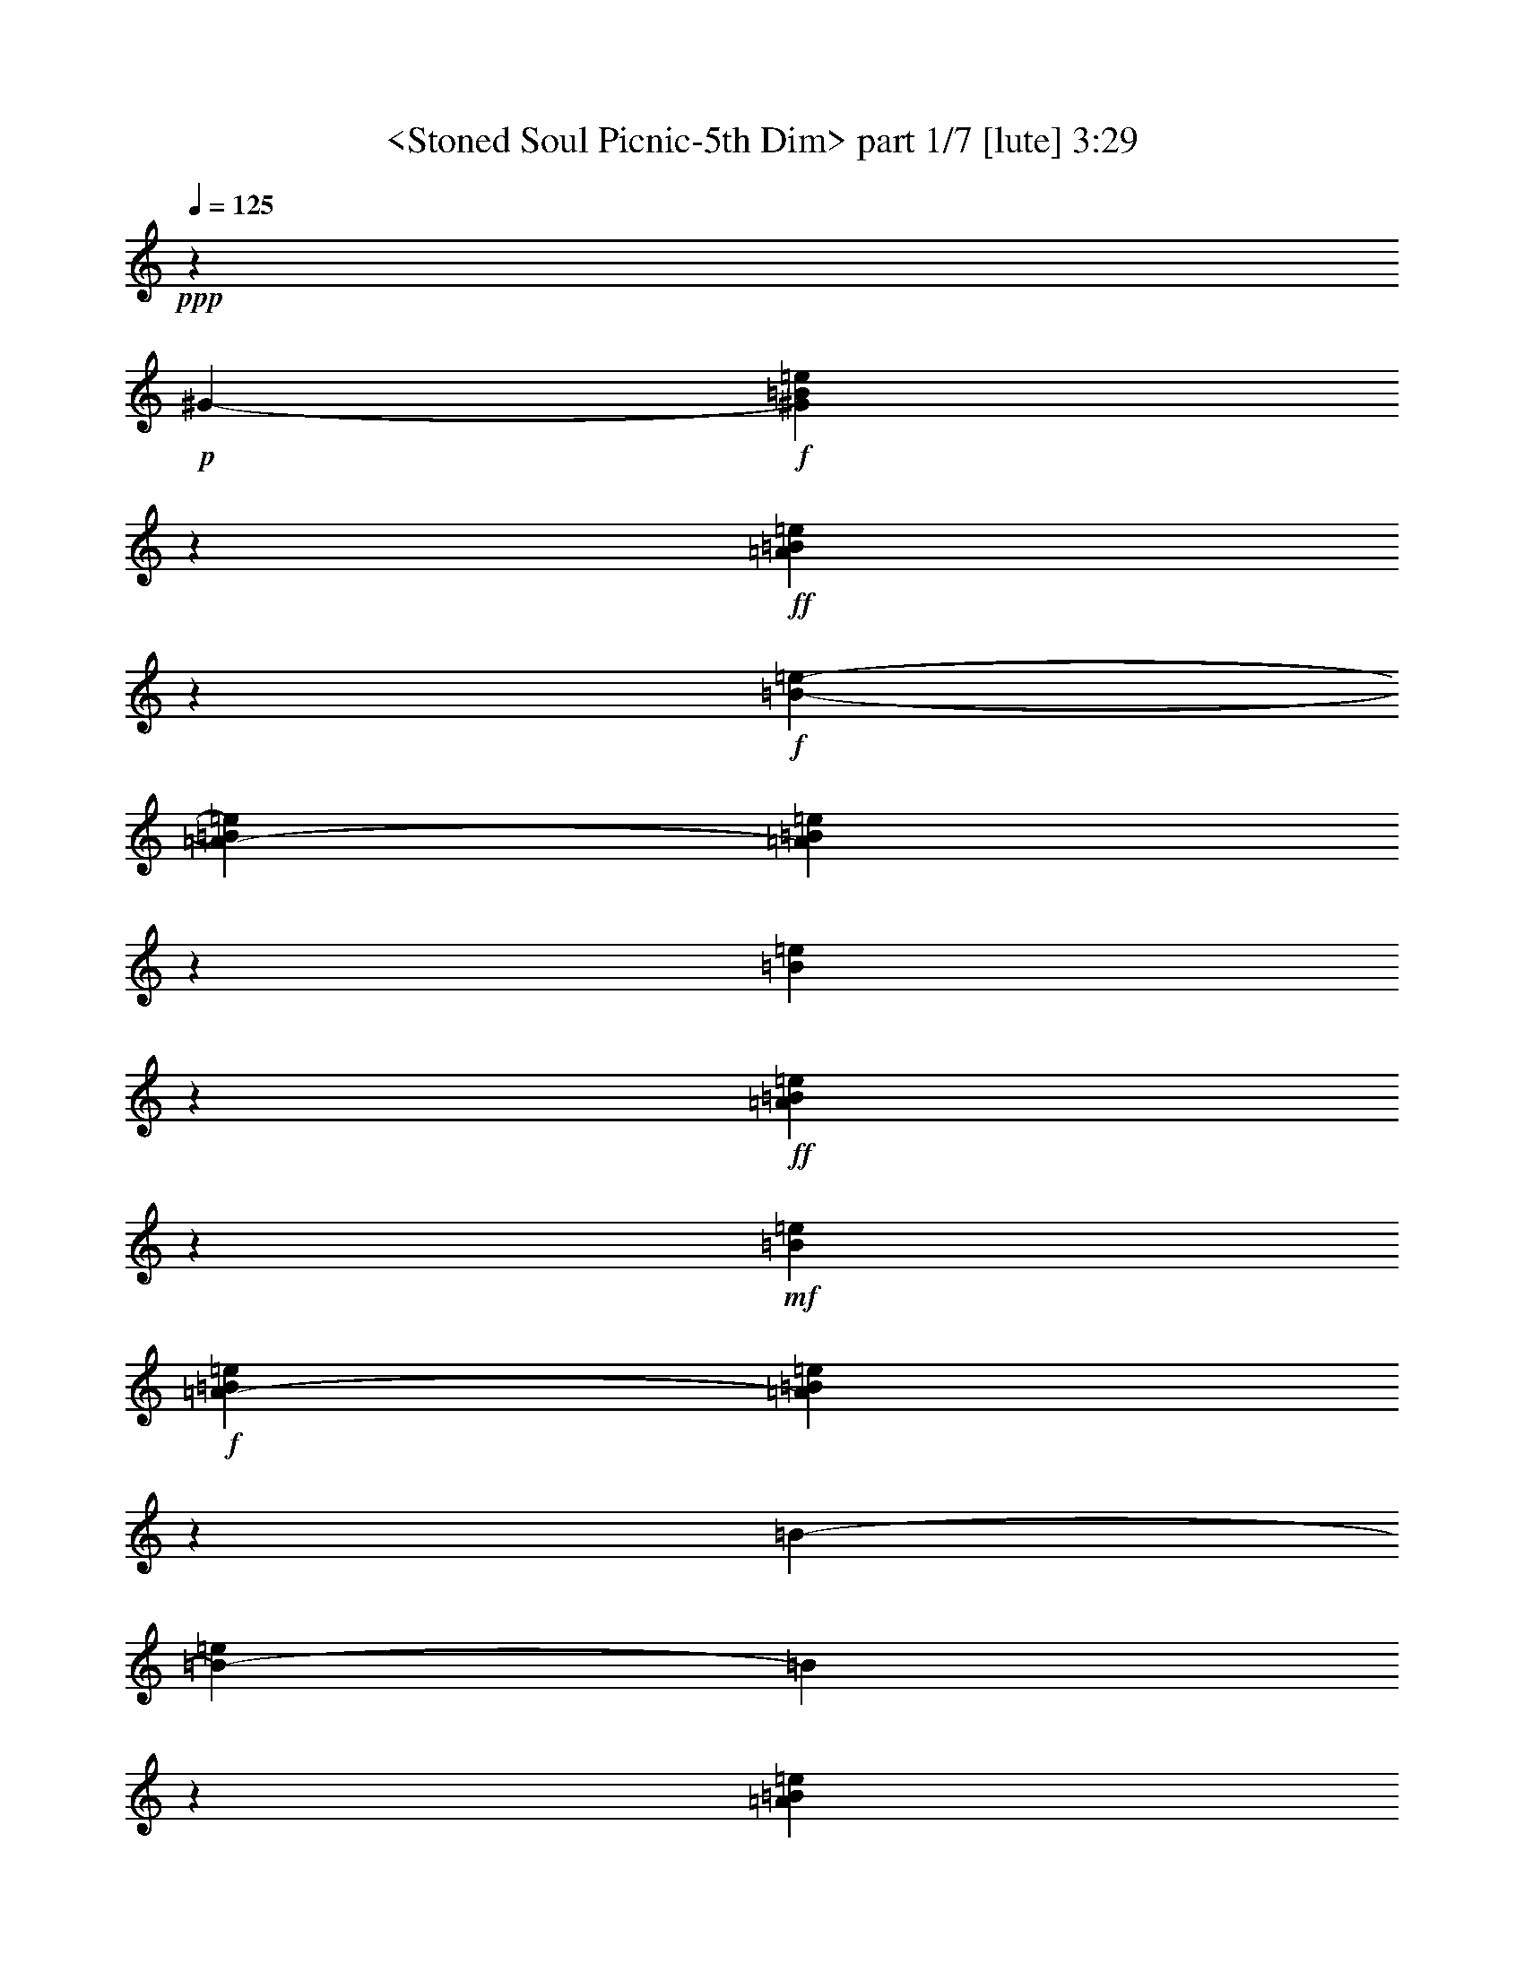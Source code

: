% Produced with Bruzo's Transcoding Environment by morganfey

X:1
T:  <Stoned Soul Picnic-5th Dim> part 1/7 [lute] 3:29
Z: Transcribed with BruTE
L: 1/4
Q: 125
K: C
+ppp+
z130655/19888
+p+
[^G2487/19888-]
+f+
[^G2487/19888=B2487/19888=e2487/19888]
z37165/19888
+ff+
[=A457/1808=B457/1808=e457/1808]
z13907/19888
+f+
[=B2487/19888-=e2487/19888-]
[=A4693/19888-=B4693/19888=e4693/19888]
[=A2513/9944=B2513/9944=e2513/9944]
z2183/1243
[=B3621/19888=e3621/19888]
z8663/4972
+ff+
[=A1285/4972=B1285/4972=e1285/4972]
z1367/1808
+mf+
[=B4871/19888=e4871/19888]
+f+
[=A2487/19888-=B2487/19888=e2487/19888]
[=A169/904=B169/904=e169/904]
z34647/19888
[=B2487/19888-]
[=B2833/19888-=e2833/19888]
[=B2487/19888]
z16193/9944
[=A593/2486=B593/2486=e593/2486]
z1019/1243
+mf+
[=B3725/19888=e3725/19888]
+f+
[=A1865/9944-=B1865/9944-=e1865/9944]
[=A2487/19888=B2487/19888=e2487/19888]
z2264/1243
[^G859/4972=B859/4972=e859/4972]
z37073/19888
[=A6449/19888=B6449/19888=e6449/19888]
z846/1243
+mf+
[=B1007/4972=e1007/4972]
+f+
[=A2487/19888=B2487/19888=e2487/19888]
[=A4819/19888=B4819/19888=e4819/19888]
z33659/19888
[^G1823/9944=B1823/9944=e1823/9944]
z9067/4972
[=A2487/9944-=B2487/9944=e2487/9944-]
[=A2487/19888=e2487/19888]
z13449/19888
[=A897/4972=B897/4972=e897/4972]
[=A2487/19888-=B2487/19888=e2487/19888]
[=A1285/4972=B1285/4972=e1285/4972]
z32535/19888
[=B2383/9944=e2383/9944-]
[=e2487/19888]
z16283/9944
[=A7461/19888-=B7461/19888=e7461/19888-]
[=A2487/19888=e2487/19888]
z9483/19888
[=B513/2486-=e513/2486-=A513/2486]
[=B4623/19888=e4623/19888=A4623/19888]
[=A5185/19888=B5185/19888=e5185/19888]
z8461/4972
[^G4705/19888=B4705/19888=e4705/19888]
z2192/1243
[=A7207/19888=B7207/19888=e7207/19888]
z12667/19888
+mf+
[=B4761/19888=e4761/19888]
+f+
[=A2487/19888-=B2487/19888-=e2487/19888]
[=A1865/9944-=B1865/9944=e1865/9944-]
[=A2487/19888=e2487/19888]
z31017/19888
+mp+
[^G2487/19888-]
+mf+
[^G1891/9944=B1891/9944=e1891/9944]
z34613/19888
+f+
[=A6423/19888=B6423/19888=e6423/19888]
z7519/9944
+mf+
[=A4831/19888=B4831/19888=e4831/19888]
+f+
[=A2487/19888-=B2487/19888=e2487/19888]
[=A3757/19888=B3757/19888=e3757/19888]
z34679/19888
+mf+
[=B2487/19888-=e2487/19888]
[=B2487/19888]
z33877/19888
+f+
[=A3649/9944=B3649/9944=e3649/9944]
z625/904
[=B3725/19888=e3725/19888]
[=A2487/19888=B2487/19888=e2487/19888]
[=A1865/9944-=B1865/9944=e1865/9944-]
[=A2487/19888=e2487/19888]
z31223/19888
+mf+
[^G2487/19888-]
+f+
[^G3529/19888=B3529/19888=e3529/19888]
z1593/904
[=A3109/9944-=B3109/9944=e3109/9944-]
[=A2487/19888=e2487/19888]
z10781/19888
[=e2487/19888-]
[=B1011/4972=e1011/4972]
[=A2487/19888-=B2487/19888=e2487/19888]
[=A3599/19888=B3599/19888=e3599/19888]
z3251/1808
[=B2763/19888=e2763/19888-]
[=e2487/19888]
z31393/19888
[=A4693/19888=B4693/19888=e4693/19888]
z8695/9944
+mf+
[=B4043/19888=e4043/19888]
+f+
[=A2487/19888=B2487/19888=e2487/19888]
[=A3437/19888=B3437/19888=e3437/19888]
z2183/1243
[^G1233/4972=B1233/4972=e1233/4972-]
[=e2487/19888]
z16801/9944
[=A3061/9944=B3061/9944=e3061/9944]
z7325/9944
[=B250/1243=e250/1243]
[=A2487/19888-=B2487/19888=e2487/19888]
[=A246/1243=B246/1243-=e246/1243-]
[=B2487/19888=e2487/19888]
z4823/19888
+ff+
[=A,3731/19888-^C3731/19888-^G3731/19888=e3731/19888-=E3731/19888-]
[=A,22383/19888-^C22383/19888-=E22383/19888-^G22383/19888-=e22383/19888]
+f+
[=A,333/2486-^C333/2486-=E333/2486-^G333/2486]
+p+
[=A,2487/19888^C2487/19888=E2487/19888]
z6965/19888
+f+
[^G,2487/19888-^F2487/19888-]
+ff+
[^G,2487/19888-=B,2487/19888-^D2487/19888-^F2487/19888]
[^G,2809/1243-=B,2809/1243-^D2809/1243^F2809/1243-]
+p+
[^G,235/1808-=B,235/1808^F235/1808-]
[^G,2487/19888-^F2487/19888]
+ppp+
[^G,2487/19888]
z923/1808
+f+
[^F,2487/19888=A,2487/19888^C2487/19888-=e2487/19888-]
[^F,1187/904-=A,1187/904-^C1187/904-=E1187/904=e1187/904-]
[^F,2487/19888-=A,2487/19888-^C2487/19888=e2487/19888-]
[^F,1865/9944=A,1865/9944=e1865/9944-]
[=e2487/19888-]
[^F,1809/9944=e1809/9944-=A,1809/9944]
[^F,2487/19888-=A,2487/19888-^C2487/19888-=e2487/19888-]
[^F,25513/9944-=A,25513/9944-^C25513/9944=E25513/9944-=e25513/9944-]
[^F,2487/19888-=A,2487/19888-=E2487/19888-=e2487/19888]
+mp+
[^F,549/1808-=A,549/1808=E549/1808-]
[^F,2487/19888=E2487/19888]
z28429/19888
+f+
[^G1865/9944-=B1865/9944=e1865/9944]
+mf+
[^G2487/19888]
z2094/1243
+ff+
[=A4007/19888=B4007/19888=e4007/19888]
z16171/19888
+f+
[=A3973/19888=B3973/19888=e3973/19888]
+ff+
[=A2487/19888-=B2487/19888=e2487/19888]
[=A2363/9944=B2363/9944=e2363/9944]
z3155/1808
+f+
[=B1865/9944-=e1865/9944]
[=B2487/19888]
z8383/4972
[=A3187/9944=B3187/9944=e3187/9944]
z11013/19888
+mf+
[=e2487/19888-]
+f+
[=A3655/19888=B3655/19888=e3655/19888-]
+mf+
[=A2487/19888=e2487/19888]
+f+
[=A1307/4972=B1307/4972=e1307/4972]
z33525/19888
[^G2487/19888-=B2487/19888-=d2487/19888=e2487/19888-]
[^G2487/19888-=B2487/19888-=e2487/19888]
[^G2487/19888=B2487/19888]
z33697/19888
[=A2487/9944-=B2487/9944=e2487/9944-]
[=A2487/19888=e2487/19888]
z1569/2486
+mf+
[=A3587/19888=B3587/19888=e3587/19888]
+f+
[=A1865/9944-=B1865/9944-=e1865/9944]
[=A921/4972=B921/4972=e921/4972]
z4299/9944
[^G3919/9944-]
[=A,2487/4972-^G2487/4972-]
[=A,555/2486^C555/2486-^G555/2486-]
[^C1273/9944-^G1273/9944-]
[^C2487/19888=E2487/19888-^G2487/19888-]
[=E69/176-^G69/176-]
[=A,7125/19888-=E7125/19888-^G7125/19888-]
[=A,87/452^C87/452-=E87/452^G87/452-]
[^C2647/19888-^G2647/19888]
[^C61/452-]
+ff+
[^C2487/19888^F2487/19888-]
[^F7355/19888-]
[^G,2487/4972-^F2487/4972-]
[^G,5821/19888-=B,5821/19888-^F5821/19888-]
[^G,2137/9944=B,2137/9944^D2137/9944-^F2137/9944-]
[^D6871/19888-^F6871/19888-]
[^G,1887/4972-^D1887/4972-^F1887/4972-]
[^G,2487/19888=B,2487/19888-^D2487/19888-^F2487/19888-]
[=B,643/2486^D643/2486^F643/2486]
z2487/19888
+f+
[^F,2487/19888-=A,2487/19888-^C2487/19888=e2487/19888-]
[^F,2487/19888=A,2487/19888=e2487/19888-]
[=e2487/19888]
z1275/1808
+mp+
[^F,2417/9944=A,2417/9944=E2417/9944^F2417/9944]
+ff+
[^F,36683/9944-=A,36683/9944-=B,36683/9944-^C36683/9944=B36683/9944-=e36683/9944-]
+f+
[^F,3871/19888-=A,3871/19888-=B,3871/19888=B3871/19888-=e3871/19888]
+mp+
[^F,2487/19888=A,2487/19888=B2487/19888]
z12411/9944
+mf+
[^G2487/19888-]
[^G3357/19888=B3357/19888-=e3357/19888-]
[=B2487/19888=e2487/19888]
z16179/9944
+f+
[=A2625/9944=B2625/9944-=e2625/9944-]
[=B2487/19888=e2487/19888]
z12025/19888
+mf+
[=e2487/19888-]
+f+
[=B3933/19888=e3933/19888]
[=A2487/19888-=B2487/19888=e2487/19888]
[=A469/2486=B469/2486=e469/2486]
z16651/9944
[^G2487/19888-=B2487/19888-=e2487/19888]
+mf+
[^G345/2486=B345/2486]
z8781/4972
+f+
[=A7461/19888=B7461/19888=e7461/19888-]
[=e2487/19888]
z2699/4972
+mf+
[=E3683/19888-=A3683/19888-=B3683/19888-=e3683/19888]
[=E2487/19888-=A2487/19888=B2487/19888]
+f+
[=E2487/19888=A2487/19888-=B2487/19888-=e2487/19888-]
[=A3867/19888=B3867/19888=e3867/19888]
z33367/19888
[^G179/904=B179/904=e179/904]
z34913/19888
[=A3683/9944=B3683/9944=e3683/9944]
z1693/2486
+mf+
[=A3085/9944=B3085/9944=e3085/9944]
+f+
[=A6217/19888=B6217/19888-=e6217/19888-]
[=B2487/19888=e2487/19888]
z29939/19888
[^G2487/19888-=B2487/19888-=e2487/19888]
+mf+
[^G2575/19888=B2575/19888]
z34757/19888
+f+
[=A8765/19888=B8765/19888=e8765/19888]
z12421/19888
+mf+
[=A3863/19888=B3863/19888=e3863/19888]
+f+
[=A2487/19888=B2487/19888=e2487/19888]
[=A2487/9944-=B2487/9944-=e2487/9944]
[=A2487/19888=B2487/19888]
z29939/19888
+mf+
[^G2231/9944-=e2231/9944=B2231/9944-]
[^G2487/19888=B2487/19888]
z16939/9944
+f+
[=A7461/19888-=B7461/19888=e7461/19888-]
[=A2487/19888=e2487/19888]
z10919/19888
[=A4251/19888=B4251/19888=e4251/19888]
[=A3731/19888-=B3731/19888=e3731/19888]
[=A4721/19888=B4721/19888=e4721/19888]
z737/452
+mf+
[^G2487/19888-=B2487/19888-=e2487/19888]
[^G2487/19888=B2487/19888]
z35743/19888
+f+
[=A3841/9944=B3841/9944=e3841/9944]
z3127/4972
+mf+
[=A2487/19888=B2487/19888-=e2487/19888-]
[=B2619/19888=e2619/19888]
+f+
[=A2487/19888=B2487/19888=e2487/19888]
[=A6013/19888=B6013/19888=e6013/19888]
z7519/4972
+mf+
[^G2487/19888-=e2487/19888-]
[^G3731/19888-=B3731/19888=e3731/19888]
[^G2487/19888]
z32315/19888
+f+
[=A1061/2486=B1061/2486=e1061/2486]
z5727/9944
[=E2487/19888-=B2487/19888-=e2487/19888-]
[=E821/4972-=A821/4972=B821/4972=e821/4972]
[=E2487/19888-=A2487/19888=B2487/19888=e2487/19888]
[=E3731/19888=A3731/19888-=B3731/19888-=e3731/19888-]
[=A2487/19888=B2487/19888=e2487/19888]
z15501/9944
[^G2487/19888-=B2487/19888-=e2487/19888]
[^G1381/9944=B1381/9944-]
[=B2487/19888]
z2094/1243
[=A8769/19888=B8769/19888=e8769/19888]
z5083/9944
+mf+
[=A2487/19888=B2487/19888-=e2487/19888-]
[=B3351/19888=e3351/19888]
+f+
[=A2487/19888=B2487/19888-=e2487/19888]
[=A6379/19888=B6379/19888=e6379/19888]
z3207/9944
+ff+
[=A,6131/4972-^C6131/4972-=E6131/4972-^G6131/4972-=e6131/4972]
+f+
[=A,2487/19888^C2487/19888-=E2487/19888-^G2487/19888-]
+mf+
[^C2487/19888=E2487/19888^G2487/19888]
z1941/4972
+mp+
[^G,2487/19888]
+ff+
[^G,37029/19888-=B,37029/19888-^D37029/19888^F37029/19888-]
+f+
[^G,866/1243-=B,866/1243^F866/1243-]
+mp+
[^G,2487/19888^F2487/19888]
z111/226
+p+
[^F,2487/19888]
+f+
[^F,2487/19888-=A,2487/19888-^C2487/19888-=e2487/19888-]
[^F,6539/4972-=A,6539/4972-^C6539/4972=E6539/4972-=e6539/4972]
+mp+
[^F,1923/4972=A,1923/4972-=E1923/4972-]
[=A,323/2486=E323/2486^F,323/2486]
+ff+
[^F,3731/19888=A,3731/19888-=B,3731/19888-^C3731/19888-=e3731/19888-=E3731/19888-]
[=A,50983/19888=B,50983/19888-^C50983/19888=E50983/19888-^F50983/19888-=e50983/19888]
+f+
[=B,2487/19888-=E2487/19888^F2487/19888]
[=B,2487/19888]
z33169/19888
[=B2487/19888-]
[=B2647/19888=e2647/19888]
z34921/19888
[=A3057/9944=B3057/9944=e3057/9944]
z15969/19888
+mf+
[=B29/226=e29/226]
+f+
[=A3731/19888-=B3731/19888-=e3731/19888]
[=A1865/9944=B1865/9944=e1865/9944-]
[=e2487/19888]
z1477/904
[^G4943/19888=B4943/19888=e4943/19888]
z1535/904
[=A3011/9944=B3011/9944=e3011/9944]
z8017/9944
+mf+
[=B2509/19888-=e2509/19888-]
+f+
[=A1865/9944-=B1865/9944=e1865/9944]
[=A1271/4972=B1271/4972=e1271/4972]
z31281/19888
+mf+
[^G2487/19888-]
+f+
[^G1195/4972=B1195/4972=e1195/4972]
z33725/19888
[=A7599/19888=B7599/19888-=e7599/19888-]
[=B2487/19888=e2487/19888]
z12135/19888
+mf+
[=B1345/9944=e1345/9944]
+f+
[=A1865/9944-=B1865/9944=e1865/9944]
[=A4783/19888=B4783/19888=e4783/19888]
z7499/19888
[^G546/1243-]
[=A,544/1243-^G544/1243-]
[=A,536/1243^C536/1243^G536/1243-]
[=E544/1243-^G544/1243-]
[=A,7559/19888-=E7559/19888-^G7559/19888-]
[=A,1945/9944^C1945/9944-=E1945/9944^G1945/9944]
[^C2275/9944]
z2487/19888
[^F4313/9944-]
[^G,544/1243-^F544/1243-]
[^G,4481/9944=B,4481/9944^F4481/9944-]
[^D2191/4972-^F2191/4972-]
[^G,7401/19888-^D7401/19888-^F7401/19888-]
[^G,2487/19888=B,2487/19888-^D2487/19888-^F2487/19888-]
[=B,463/1808-^D463/1808^F463/1808]
[=B,229/1808]
+ff+
[^F,7461/19888-=A,7461/19888-^C7461/19888=e7461/19888-]
[^F,2487/19888=A,2487/19888=e2487/19888]
z1577/2486
+f+
[^F,4971/19888=A,4971/19888-=E4971/19888=B,4971/19888-^C4971/19888-^F4971/19888-]
[=A,35869/9944-=B,35869/9944-^C35869/9944^F35869/9944-=B35869/9944-=e35869/9944-]
[=A,2487/19888=B,2487/19888-^F2487/19888=B2487/19888=e2487/19888]
[=B,162/1243]
z27549/19888
+mf+
[^G2487/19888-=e2487/19888-]
[^G2487/19888=B2487/19888=e2487/19888]
z17789/9944
+f+
[=A6509/19888=B6509/19888=e6509/19888]
z1743/2486
+mf+
[=A419/2486-=B419/2486-=e419/2486]
+f+
[=A2487/19888=B2487/19888=e2487/19888]
[=A7461/19888-=B7461/19888=e7461/19888-]
[=A2487/19888=e2487/19888]
z28585/19888
+mf+
[^G1029/4972=B1029/4972-=e1029/4972]
[=B2487/19888]
z17195/9944
+f+
[=A477/1243=B477/1243=e477/1243]
z569/904
+mf+
[=A3071/9944=B3071/9944=e3071/9944]
+f+
[=A7453/19888=B7453/19888=e7453/19888]
z33331/19888
[^G2487/19888-=B2487/19888=e2487/19888]
+mf+
[^G2487/19888]
z16407/9944
+f+
[=A3611/9944=B3611/9944=e3611/9944]
z795/1243
+mf+
[=e2487/19888-]
+f+
[=A1255/9944=B1255/9944=e1255/9944]
[=A1865/9944-=B1865/9944=e1865/9944-]
[=A2487/9944=B2487/9944-=e2487/9944]
[=B2487/19888]
z4545/19888
+ff+
[=A,1865/9944-^C1865/9944-^G1865/9944=e1865/9944-]
[=A,2487/19888^C2487/19888=e2487/19888]
z3309/9944
[^G,12159/19888-=B,12159/19888^D12159/19888^F12159/19888]
+f+
[^G,2487/19888]
z5685/9944
[^F,1231/1808-=A,1231/1808^C1231/1808=e1231/1808]
+mf+
[^F,2487/19888]
z10099/19888
+f+
[^F,19177/9944=A,19177/9944=B,19177/9944^C19177/9944]
z29647/19888
+mf+
[^G2763/19888=B2763/19888-=d2763/19888-]
[=B3351/19888=d3351/19888]
+ff+
[^G,2791/19888-^C2791/19888=D2791/19888-]
[^G,2468/1243-=D2468/1243]
+f+
[^G,183/904=E183/904-]
+mf+
[=E2487/19888^G2487/19888-=B2487/19888-=d2487/19888-]
[^G2487/19888=B2487/19888=d2487/19888]
z48645/19888
[^G2487/19888=B2487/19888=d2487/19888]
z3407/19888
+ff+
[^G,3979/19888-^C3979/19888=D3979/19888-]
[^G,4943/2486-=D4943/2486]
+f+
[^G,2487/19888-^G2487/19888-]
[^G,1865/9944-^G1865/9944=B1865/9944=d1865/9944]
[^G,1955/9944]
z22999/9944
+mf+
[^G2499/19888=B2499/19888=d2499/19888]
z3753/19888
+fff+
[^G,1285/4972-^C1285/4972=D1285/4972-]
[^G,38273/19888-=D38273/19888-]
[^G,1865/9944-=D1865/9944=d1865/9944^G1865/9944-=B1865/9944-]
+f+
[^G,2487/19888-^G2487/19888=B2487/19888=d2487/19888]
[^G,5061/19888]
z2784/1243
+mp+
[^G2487/19888-=B2487/19888-=d2487/19888]
[^G2487/19888=B2487/19888]
z6715/19888
+ff+
[^G,2487/9944-^C2487/9944=D2487/9944-]
[^G,17409/9944-=D17409/9944-]
[^G,2487/19888-=D2487/19888-^G2487/19888-]
[^G,3731/19888-=D3731/19888-^G3731/19888=B3731/19888=d3731/19888]
[^G,7461/19888-=D7461/19888]
+f+
[^G,3455/19888]
z18739/9944
+mf+
[^G3557/19888=B3557/19888=d3557/19888]
z1879/9944
+f+
[^G,2525/19888-]
+ff+
[^G,3693/19888-^C3693/19888=D3693/19888-]
[^G,37305/19888-=D37305/19888-]
[^G,2487/19888-=D2487/19888-=d2487/19888=E2487/19888-^G2487/19888-]
[^G,1865/9944-=D1865/9944-=E1865/9944^G1865/9944=B1865/9944=d1865/9944]
[^G,1053/2486=D1053/2486-]
[=D685/4972]
z17991/9944
+f+
[^G1865/9944=B1865/9944-=e1865/9944]
[=B2487/19888]
z8383/4972
[=A2487/19888-=e2487/19888-]
[=A3801/19888=B3801/19888=e3801/19888-]
[=e2487/19888]
z1009/1808
[=e2487/19888-]
[=A4001/19888=B4001/19888=e4001/19888]
+ff+
[=A2487/19888-=B2487/19888-=e2487/19888]
[=A303/1243=B303/1243=e303/1243]
z4195/2486
+f+
[^G2487/19888-=B2487/19888-=e2487/19888]
[^G2487/19888=B2487/19888]
z16905/9944
+ff+
[=A5997/19888=B5997/19888=e5997/19888]
z16113/19888
+f+
[=A4071/19888=B4071/19888=e4071/19888]
+ff+
[=A2487/19888-=B2487/19888=e2487/19888]
[=A2487/19888-=B2487/19888=e2487/19888]
+f+
[=A2487/19888]
z34635/19888
[=B2487/19888=e2487/19888]
z35675/19888
[=A6499/19888=B6499/19888=e6499/19888]
z1525/2486
[=e2487/19888-]
[=A2965/19888=B2965/19888=e2965/19888]
+ff+
[=A2487/19888-=B2487/19888=e2487/19888]
[=A2987/9944=B2987/9944=e2987/9944]
z16113/9944
+p+
[^G2487/19888-]
+f+
[^G162/1243=B162/1243=e162/1243]
z35873/19888
+ff+
[=A3825/9944=B3825/9944=e3825/9944]
z1571/2486
+f+
[=B443/1808=e443/1808=A443/1808]
[=A2487/19888-=B2487/19888=e2487/19888]
[=A1849/9944=B1849/9944=e1849/9944]
z8887/19888
[=G,47253/9944-=B,47253/9944=D47253/9944-]
[=G,2487/19888-=D2487/19888]
[=G,2487/19888]
z3141/9944
+ff+
[^F,4974/1243-=A,4974/1243=B,4974/1243-=D4974/1243-]
[^F,2487/19888=B,2487/19888=D2487/19888-]
+f+
[=D2487/19888]
z2623/2486
[^F,42279/19888-^A,42279/19888^C42279/19888=F42279/19888-]
[^F,2487/19888=F2487/19888-]
[=F5953/19888-]
[^A,2487/19888-=F2487/19888-]
[^F,716/1243-^A,716/1243-^C716/1243=F716/1243-]
[^F,2487/19888^A,2487/19888=F2487/19888-]
[=F2517/9944-]
[^F,1125/1808-^A,1125/1808^C1125/1808=F1125/1808-]
[^F,2487/19888=F2487/19888-]
[=F2487/9944-]
[^F,6077/9944-^A,6077/9944-^C6077/9944-=F6077/9944]
[^F,2487/19888^A,2487/19888^C2487/19888]
+ff+
[^A,12435/9944-=B,12435/9944-^D12435/9944^F12435/9944]
[^A,2487/19888-=B,2487/19888-^D2487/19888-^F2487/19888-]
[^A,2487/19888-=B,2487/19888-^D2487/19888-^F2487/19888-^A2487/19888]
[^A,2487/4972-=B,2487/4972-^D2487/4972^F2487/4972-]
[^A,2487/19888-=B,2487/19888^F2487/19888]
+f+
[^A,2487/19888]
z929/2486
+ff+
[=A,1187/904-=B,1187/904-=D1187/904^F1187/904]
[=A,2487/19888-=B,2487/19888-=C2487/19888=D2487/19888-^F2487/19888-=A2487/19888-]
[=A,1865/9944=B,1865/9944=D1865/9944^F1865/9944-=A1865/9944]
+f+
[^F2487/19888]
z3227/4972
[=A,3407/19888-]
[=A,2487/19888-^C2487/19888-=e2487/19888-]
[=A,12435/9944-^C12435/9944-^G12435/9944-=e12435/9944-]
[=A,2487/19888-^C2487/19888-=E2487/19888-^G2487/19888=e2487/19888-]
+ff+
[=A,2487/19888-^C2487/19888-=E2487/19888^G2487/19888-=e2487/19888-]
+f+
[=A,47323/19888-^C47323/19888-^G47323/19888=e47323/19888-]
+ff+
[=A,175/904^C175/904-=e175/904=E175/904-^G175/904-]
[^C2487/19888=E2487/19888^G2487/19888]
z19495/19888
+f+
[=A,2487/19888-]
+ff+
[=A,2833/19888-^C2833/19888^G2833/19888=e2833/19888]
+f+
[=A,2487/19888]
z392/1243
+ff+
[^G,1865/9944-^F1865/9944=B,1865/9944-^D1865/9944-^G1865/9944-]
[^G,2487/19888-=B,2487/19888^D2487/19888^G2487/19888]
+f+
[^G,2487/19888]
z18237/19888
[^F,2487/19888=A,2487/19888^C2487/19888-^F2487/19888-=e2487/19888-]
[^F,2487/1243-=A,2487/1243-^C2487/1243-^F2487/1243=e2487/1243-]
[^F,2487/19888=A,2487/19888^C2487/19888-=e2487/19888-]
[^C2487/19888=e2487/19888]
z2535/2486
+ff+
[=A,6217/19888-^C6217/19888-=E6217/19888-^G6217/19888-=e6217/19888]
+f+
[=A,4887/19888^C4887/19888=E4887/19888^G4887/19888]
z239/1808
[^G,157/904-=B,157/904^D157/904-^F157/904-]
[^G,2487/19888^D2487/19888^F2487/19888]
z4397/4972
+ppp+
[^F,2487/19888-]
+f+
[^F,2487/1243-=A,2487/1243-^C2487/1243-^F2487/1243=e2487/1243-]
[^F,6839/9944-=A,6839/9944-^C6839/9944=e6839/9944-]
[^F,2487/19888=A,2487/19888=e2487/19888]
z37163/19888
+mf+
[^G2487/19888=B2487/19888=e2487/19888-]
[=e2487/19888]
z4183/2486
+ff+
[=A3213/9944=B3213/9944=e3213/9944]
z6965/9944
+mf+
[=A2487/19888-=B2487/19888-=e2487/19888-]
+f+
[=E3241/19888-=A3241/19888=B3241/19888=e3241/19888-]
[=E3731/19888=A3731/19888-=B3731/19888-=e3731/19888-]
[=A248/1243=B248/1243=e248/1243]
z8057/4972
[^D905/4972^G905/4972=B905/4972-=e905/4972]
+mf+
[=B2487/19888]
z8487/4972
+f+
[=A7461/19888=B7461/19888=e7461/19888-]
[=e2487/19888]
z56/113
+mf+
[=B2487/19888-=e2487/19888-]
+f+
[=E3725/19888-=A3725/19888=B3725/19888-=e3725/19888-]
[=E2487/19888=A2487/19888-=B2487/19888=d2487/19888=e2487/19888]
+ff+
[=A917/4972=B917/4972=e917/4972]
z8381/4972
+f+
[=E2487/19888^G2487/19888-=B2487/19888-=e2487/19888-]
[^G2487/19888=B2487/19888=e2487/19888]
z34845/19888
[=A6241/19888=B6241/19888=e6241/19888]
z13493/19888
+mf+
[=e2487/19888-=E2487/19888-=A2487/19888-=B2487/19888-]
[=A,4071/19888=E4071/19888-=A4071/19888=B4071/19888=e4071/19888]
+f+
[=E2487/19888=A2487/19888-=B2487/19888-=e2487/19888-=d2487/19888]
[=A2487/19888-=B2487/19888=e2487/19888-]
[=A2487/19888=e2487/19888]
z1521/904
[^G2487/19888=B2487/19888-=e2487/19888]
[=B2487/19888]
z33601/19888
[=A1537/4972=B1537/4972=e1537/4972]
z13559/19888
+mf+
[=e2487/19888-]
[=A157/1243=B157/1243=e157/1243]
+f+
[=A2487/19888=B2487/19888=e2487/19888]
[=A3825/19888=B3825/19888=e3825/19888]
z9905/19888
+ff+
[=A,12435/9944-^C12435/9944-=E12435/9944-^G12435/9944-=e12435/9944]
+f+
[=A,1865/9944-^C1865/9944=E1865/9944-^G1865/9944-]
+mp+
[=A,2487/19888=E2487/19888^G2487/19888]
z6493/19888
+ff+
[^G,1865/9944-=B,1865/9944-^F1865/9944-^D1865/9944]
[^G,47253/19888-=B,47253/19888-^D47253/19888-^F47253/19888-^G47253/19888]
[^G,2487/19888-=B,2487/19888^D2487/19888^F2487/19888]
+f+
[^G,2487/19888]
z4745/9944
+p+
[^F,2487/19888]
+ff+
[^F,27633/19888-=A,27633/19888-^C27633/19888=E27633/19888-=e27633/19888-]
+f+
[^F,2487/19888-=A,2487/19888-=E2487/19888-=e2487/19888]
+mp+
[^F,8661/19888=A,8661/19888=E8661/19888]
+ff+
[^F,2487/19888-=A,2487/19888^C2487/19888-=E2487/19888-^F2487/19888-=e2487/19888-]
[^F,48497/19888-=A,48497/19888-^C48497/19888-=E48497/19888^F48497/19888=e48497/19888-]
[^F,157/904=A,157/904^C157/904=e157/904-]
+f+
[=e2487/19888]
z37825/19888
[^G2487/19888=B2487/19888=e2487/19888]
z35675/19888
+ff+
[=A3109/9944=B3109/9944=e3109/9944-]
+f+
[=e2487/19888]
z12481/19888
+mf+
[=B4043/19888=e4043/19888]
+f+
[=A3731/19888-=B3731/19888-=e3731/19888-=d3731/19888]
[=A877/4972=B877/4972=e877/4972]
z33613/19888
+mf+
[=B2487/19888-^d2487/19888=e2487/19888-]
[=B2487/19888=e2487/19888]
z16055/9944
+f+
[=e2487/19888-]
[=A400/1243=B400/1243=e400/1243]
z3731/4972
+mf+
[=A29/226=B29/226=e29/226]
+f+
[=A2487/19888=B2487/19888=e2487/19888]
[=A3075/9944=B3075/9944=e3075/9944]
z32215/19888
+mf+
[^G2487/19888-]
+f+
[^G2487/19888=B2487/19888=e2487/19888-]
+mf+
[=e2487/19888]
z31433/19888
+f+
[=e2487/19888-]
[=A5899/19888-=B5899/19888-=e5899/19888]
[=A2487/19888=B2487/19888]
z2775/4972
+mf+
[=e2487/19888-]
[=A2799/19888=B2799/19888=e2799/19888]
+f+
[=A2487/19888=B2487/19888-=e2487/19888]
[=A4843/19888=B4843/19888=e4843/19888]
z4251/9944
[^G2191/4972-]
[=A,470/1243-^G470/1243-]
[=A,2487/19888^C2487/19888-^G2487/19888-]
[^C7493/19888^G7493/19888-]
[=E544/1243-^G544/1243-]
[=A,6067/19888-=E6067/19888^G6067/19888-]
[=A,2725/19888-^G2725/19888]
[=A,2547/19888^C2547/19888-]
[^C6249/19888]
[^F1099/2486-]
[^G,544/1243-^F544/1243-]
[^G,1895/9944=B,1895/9944-^F1895/9944-]
[=B,3169/19888^F3169/19888-]
[^F2487/19888-]
[^D2001/4972-^F2001/4972-]
[^G,3459/9944-^D3459/9944-^F3459/9944-]
[^G,4305/19888=B,4305/19888-^D4305/19888^F4305/19888]
[=B,230/1243]
z2487/19888
+ff+
[^F,607/1243=A,607/1243^C607/1243=e607/1243]
z2765/4972
+mp+
[=B,2487/19888-]
+f+
[^F,2895/19888-=B,2895/19888=A,2895/19888-^C2895/19888-=E2895/19888-=e2895/19888-]
[^F,2487/19888=A,2487/19888-=B,2487/19888-^C2487/19888=E2487/19888-=e2487/19888-]
[=A,63419/19888-=B,63419/19888=E63419/19888-^F63419/19888-=B63419/19888-=e63419/19888-]
[=A,2487/19888-=E2487/19888-^F2487/19888-=B2487/19888-=e2487/19888]
+mf+
[=A,8153/19888-=E8153/19888^F8153/19888=B8153/19888]
+mp+
[=A,2487/19888]
z26687/19888
+f+
[^G2383/9944=e2383/9944=B2383/9944-]
[=B2487/19888]
z32401/19888
[=A7461/19888=B7461/19888=e7461/19888-]
[=e2487/19888]
z6081/9944
+mf+
[=A5107/19888=B5107/19888=e5107/19888]
+f+
[=A2487/9944-=B2487/9944=e2487/9944-]
[=A2487/19888=e2487/19888]
z3889/2486
+p+
[^G2487/19888-]
+f+
[^G2487/19888=B2487/19888=e2487/19888-]
+mf+
[=e2487/19888]
z32291/19888
+f+
[=A4969/19888=B4969/19888=e4969/19888]
z14627/19888
+mf+
[=B3933/19888-=e3933/19888-=A3933/19888]
[=B2487/19888=e2487/19888]
+f+
[=A3731/19888-=B3731/19888-=e3731/19888]
[=A2487/19888=B2487/19888=e2487/19888]
z33391/19888
[=B2487/19888-]
[=B255/1808-=e255/1808]
[=B2487/19888]
z16179/9944
[=A1537/4972=B1537/4972=e1537/4972]
z1745/2486
[=B2487/19888-=e2487/19888-]
[=A311/1808=B311/1808=e311/1808]
[=A2487/19888=B2487/19888=e2487/19888]
[=A1879/9944=B1879/9944=e1879/9944]
z815/1808
+ff+
[=A,5957/19888^C5957/19888^G5957/19888=e5957/19888]
z6437/19888
[^G,13459/19888=B,13459/19888^D13459/19888^F13459/19888]
z10995/19888
+mf+
[^F,2487/19888-]
+f+
[^F,7081/9944-=A,7081/9944^C7081/9944=e7081/9944-]
[^F,2487/19888=e2487/19888]
z9505/19888
[^F,17409/9944-=A,17409/9944=B,17409/9944-^C17409/9944]
[^F,2487/19888=B,2487/19888-]
+mf+
[=B,2487/19888]
z2493/1808
[^G2487/19888-=B2487/19888-=d2487/19888]
[^G2797/19888=B2797/19888]
+f+
[^G,2487/19888-^C2487/19888-]
[^G,6009/19888-^C6009/19888=D6009/19888-]
[^G,9701/4972=D9701/4972]
[=B433/2486=d433/2486]
z3271/1808
+ff+
[^G,2003/9944-^C2003/9944=D2003/9944-]
[^G,2487/4972-=D2487/4972-]
[^G,2487/19888-=D2487/19888-^G2487/19888-=B2487/19888=d2487/19888]
[^G,2487/19888-=D2487/19888-^G2487/19888]
[^G,48221/19888-=D48221/19888-]
[^G,1967/9944=D1967/9944^G1967/9944=B1967/9944-=d1967/9944]
+mf+
[=B2487/19888]
z44639/19888
[^G2487/19888-]
+f+
[^G235/1808-=B235/1808-=d235/1808]
[^G2487/19888=B2487/19888]
z3033/9944
+ff+
[^G,3841/19888-^C3841/19888=D3841/19888-]
[^G,37305/19888-=D37305/19888-]
[^G,3731/19888-=D3731/19888-^G3731/19888=B3731/19888=d3731/19888]
[^G,19785/19888-=D19785/19888]
+f+
[^G,159/1243]
z25057/19888
[^G613/2486=B613/2486-=d613/2486-]
[=B3489/19888=d3489/19888]
[^G,2653/19888-^C2653/19888=D2653/19888-]
[^G,41035/19888-=D41035/19888-]
[^G,2487/19888-=D2487/19888-^G2487/19888-]
[^G,3731/19888-=D3731/19888-^G3731/19888=B3731/19888=d3731/19888]
[^G,7295/19888-=D7295/19888]
[^G,2487/19888]
z37639/19888
[=B2487/19888-]
[=B4693/19888=d4693/19888]
+ff+
[^G,67/176-^C67/176=D67/176-]
[^G,37305/19888-=D37305/19888-]
[^G,2487/19888-=D2487/19888-^G2487/19888-]
[^G,2487/19888-=D2487/19888-^G2487/19888-=B2487/19888=d2487/19888]
[^G,2487/19888-=D2487/19888-^G2487/19888]
[^G,3703/4972-=D3703/4972]
+f+
[^G,2487/19888]
z28423/19888
+mp+
[^G2487/19888-]
+f+
[^G177/1243-=B177/1243=d177/1243]
+mp+
[^G1275/9944]
+ff+
[^G,2487/19888-^C2487/19888=D2487/19888-]
[^G,42279/19888-=D42279/19888-]
[^G,2487/19888-=D2487/19888-^G2487/19888-]
[^G,1865/9944-=D1865/9944-^G1865/9944=B1865/9944=d1865/9944]
[^G,2487/9944-=D2487/9944]
+f+
[^G,2487/19888]
z2621/1243
[^G2487/19888-=B2487/19888-=d2487/19888]
[^G1965/9944=B1965/9944]
[^G,23005/9944-=D23005/9944-]
[^G,2487/19888-=D2487/19888-=B2487/19888=d2487/19888]
[^G,2487/19888-=D2487/19888]
[^G,903/1808]
z343/176
[^G3455/19888=B3455/19888-=d3455/19888]
[=B3557/19888^G,3557/19888-^C3557/19888-]
+ff+
[^G,2487/19888-^C2487/19888=D2487/19888-]
[^G,10259/4972-=D10259/4972-]
[^G,2487/19888-=D2487/19888-^G2487/19888-=B2487/19888-]
[^G,1865/9944-=D1865/9944-^G1865/9944=B1865/9944=d1865/9944]
[^G,2861/19888-=D2861/19888]
+f+
[^G,2487/19888]
z11147/4972
[^G2487/19888-=B2487/19888-=d2487/19888]
[^G3489/19888=B3489/19888^G,3489/19888-]
[^G,2653/19888-^C2653/19888=D2653/19888-]
[^G,42279/19888-=D42279/19888-]
[^G,1865/9944-=D1865/9944-^G1865/9944=B1865/9944=d1865/9944]
[^G,2833/19888-=D2833/19888]
[^G,2487/19888]
z44521/19888
+mf+
[^G1865/9944-=B1865/9944=d1865/9944]
+ff+
[^G2797/19888^G,2797/19888-=D2797/19888-]
[^G,2487/19888-^C2487/19888=D2487/19888-]
[^G,37305/19888-=D37305/19888]
+f+
[^G,7461/19888-]
[^G,2487/19888-^G2487/19888=B2487/19888-=d2487/19888]
[^G,2487/19888=B2487/19888]
z45517/19888
+mf+
[^G2487/19888-=B2487/19888-]
+f+
[^G2687/19888=B2687/19888=d2687/19888]
z1761/9944
[^G,3731/19888-^C3731/19888=D3731/19888-]
[^G,36061/19888-=D36061/19888-]
[^G,3731/19888-=D3731/19888-=E3731/19888^G3731/19888=B3731/19888]
[^G,6217/19888-=D6217/19888]
[^G,2487/19888]
z158133/19888
z1837/452

X:2
T:  <Stoned Soul Picnic-5th Dim> part 2/7 [theorbo] 3:29
Z: Transcribed with BruTE
L: 1/4
Q: 125
K: C
+ppp+
z105745/19888
+f+
[=E,787/1808]
z1193/4972
+ff+
[=E,5697/9944]
z1883/2486
+f+
[=B,846/1243]
z6689/9944
+ff+
[=B,13979/19888]
z5245/19888
[=B,2843/9944-]
[^C,2487/19888-=B,2487/19888]
+f+
[^C,1399/2486-]
[^C,2997/19888=E,2997/19888-]
[=E,7211/19888]
z3759/19888
[=E,677/904]
z1411/2486
+ff+
[=B,6169/9944]
z6977/9944
[=B,14647/19888]
z5987/19888
+f+
[=B,2587/9944-]
+ff+
[^C,2487/19888-=B,2487/19888]
[^C,6107/9944]
[=E,10199/19888]
z659/4972
+f+
[=E,11043/19888]
z15871/19888
[=B,5743/9944]
z3667/4972
+ff+
[=B,12689/19888]
z7295/19888
[=B,2587/9944-]
[^C,2487/19888-=B,2487/19888]
+f+
[^C,6107/9944]
+ff+
[=E,478/1243]
z5215/19888
+f+
[=E,13437/19888]
z13477/19888
+ff+
[=B,12637/19888]
z7237/19888
[=B,1563/4972]
+fff+
[^C,3109/9944-]
[^C,713/4972=E,713/4972-]
[=E,4347/4972]
+f+
[^C,7039/19888-]
[^C,2487/19888=B,2487/19888-]
[=B,3731/19888-]
[=E,2687/19888-=B,2687/19888]
[=E,7527/19888]
z313/1808
[=E,12723/19888]
z1231/1808
+ff+
[=B,11329/19888]
z14853/19888
[=B,13747/19888]
z6265/19888
+f+
[=B,785/2486]
+ff+
[^C,12213/19888-]
[^C,2487/19888=E,2487/19888-]
[=E,9865/19888]
z2487/19888
[=E,11387/19888]
z1355/1808
+f+
[=B,1245/1808]
z12431/19888
[=B,13683/19888]
z6357/19888
+ff+
[=B,721/2486-]
[^C,2487/19888-=B,2487/19888]
+f+
[^C,2587/4972-]
[^C,2487/19888=E,2487/19888-]
[=E,9727/19888]
z2487/19888
+ff+
[=E,6283/9944]
z851/1243
+f+
[=B,12497/19888]
z13795/19888
+ff+
[=B,6781/9944]
z3225/9944
[=B,1449/4972-]
[^C,2487/19888-=B,2487/19888]
[^C,5713/9944]
+f+
[=E,696/1243]
z2487/19888
[=E,13689/19888]
z12437/19888
+ff+
[=B,3419/4972]
z3161/4972
[=B,6735/9944]
z3257/9944
[=B,315/904]
[^C,11591/19888-]
[^C,2487/19888=E,2487/19888-]
+f+
[=E,9783/19888]
z2569/19888
+ff+
[=E,11109/19888]
z15183/19888
[=B,6087/9944]
z872/1243
[=B,14649/19888]
z6013/19888
[=B,2587/9944-]
[^C,2487/19888-=B,2487/19888]
+f+
[^C,6107/9944]
[=E,10173/19888]
z121/904
+ff+
[=E,3065/4972]
z7313/9944
+f+
[=B,718/1243]
z7347/9944
+ff+
[=B,12663/19888]
z7349/19888
[=B,2587/9944-]
[^C,2487/19888-=B,2487/19888]
+f+
[^C,3019/4972]
[=E,929/1808]
z1377/9944
+ff+
[=E,2731/4972]
z7995/9944
+f+
[=B,12611/19888]
z13515/19888
+ff+
[=B,6299/9944]
z3721/9944
[=B,2587/9944-]
[^C,2487/19888-=B,2487/19888]
+f+
[^C,9699/19888]
z2487/19888
[=E,626/1243]
z3441/19888
+ff+
[=E,5119/9944]
z8027/9944
+f+
[=B,6273/9944]
z3409/4972
+ff+
[=B,13721/19888]
z6291/19888
+f+
[=B,3109/9944-]
[^C,1965/9944-=B,1965/9944]
[^C,2487/19888]
z905/2486
+ff+
[=A,4637/2486]
z2487/19888
[^G,63575/19888]
z1247/9944
[^F,18631/9944]
z2487/19888
[=B,17387/19888]
z2487/19888
+f+
[^C,3195/9944]
[=E,4553/19888]
z2487/19888
+ff+
[=E,12435/19888-]
[^C,2887/19888-=E,2887/19888]
+f+
[^C,2359/9944-]
[^C,2487/19888=B,2487/19888-]
[=B,2587/4972]
+ff+
[=E,5485/9944]
z2487/19888
+f+
[=E,13663/19888]
z12601/19888
+ff+
[=B,1689/2486]
z6335/9944
[=B,1525/2486]
z4203/9944
+f+
[=B,2601/9944-]
[^C,2487/19888-=B,2487/19888]
[^C,5105/9944-]
[^C,2487/19888=E,2487/19888-]
[=E,887/1808]
z2595/19888
+ff+
[=E,11083/19888]
z15209/19888
[=B,3037/4972]
z6989/9944
[=B,1517/2486]
z4263/9944
[=B,2587/9944-]
[^C,2487/19888-=B,2487/19888]
+f+
[^C,5727/9944]
[=E,604/1243]
z3903/19888
[=E,6753/9944]
z838/1243
[=B,4109/4972]
z443/904
+ff+
[=B,1735/2486]
z3103/4972
[=B,5471/9944]
z2487/19888
[=A,1601/904]
[=E,546/1243]
[=A,1099/2486]
[^G,33025/19888]
z2487/19888
[^D,6305/19888]
z2487/19888
+fff+
[^G,6277/19888]
z2487/19888
+f+
[^F,8857/19888]
z1585/1808
+ff+
[=B,21113/19888]
z5179/19888
[=B,7039/19888]
+f+
[^C,3109/9944-]
[^C,2659/19888=E,2659/19888-]
[=E,3931/19888]
+ff+
[=E,13457/19888]
+f+
[^C,5339/19888-]
[^C,2487/19888=B,2487/19888-]
[=B,9727/19888]
z2487/19888
[=E,5485/9944]
z2487/19888
[=E,16309/19888]
z905/1808
+ff+
[=B,14915/19888]
z11377/19888
[=B,13493/19888]
z6381/19888
[=B,4553/19888]
z2487/19888
[^C,11481/19888-]
[^C,2487/19888=E,2487/19888-]
[=E,9865/19888]
z2487/19888
+f+
[=E,6243/9944]
z6903/9944
[=B,12307/19888]
z13819/19888
[=B,6769/9944]
z3251/9944
[=B,4415/19888]
z2487/19888
+ff+
[^C,11591/19888-]
[^C,2487/19888=E,2487/19888-]
+f+
[=E,9837/19888]
z2487/19888
[=E,13665/19888]
z12627/19888
+ff+
[=B,1113/1808]
z14699/19888
[=B,6329/9944]
z41/113
+f+
[=B,3209/9944]
[^C,13457/19888]
[=E,5091/9944]
z2487/19888
[=E,6855/9944]
z6291/9944
+ff+
[=B,768/1243]
z7327/9944
[=B,12703/19888]
z7281/19888
+f+
[=B,2587/9944-]
[^C,2487/19888-=B,2487/19888]
[^C,5741/9944]
[=E,10881/19888]
z1343/9944
[=E,1685/2486]
z6351/9944
+ff+
[=B,13411/19888]
z13503/19888
[=B,6927/9944]
z3079/9944
+f+
[=B,3209/9944]
[^C,9807/19888]
z1825/9944
+ff+
[=E,5485/9944]
z2487/19888
[=E,5125/9944]
z8007/9944
[=B,7537/9944]
z2777/4972
[=B,6881/9944]
z3111/9944
[=B,3209/9944]
[^C,13347/19888]
+f+
[=E,2777/4972]
z2487/19888
[=E,11401/19888]
z14891/19888
[=B,6855/9944]
z776/1243
+ff+
[=B,13697/19888]
z6343/19888
[=B,4553/19888]
z2487/19888
[^C,12697/19888]
+f+
[=E,4991/9944]
z3585/19888
[=E,15067/19888]
z11225/19888
+ff+
[=B,14889/19888]
z11431/19888
[=B,2427/4972]
z2507/4972
+f+
[=B,3109/9944-]
[^C,2687/19888-=B,2687/19888]
[^C,2347/9944]
z3207/9944
+ff+
[=A,4637/2486]
z2487/19888
+f+
[^G,63431/19888]
z1319/9944
[^F,39887/19888]
+ff+
[=B,9937/9944]
+f+
[^C,1449/4972-]
[^C,2487/19888=E,2487/19888-]
[=E,61/452]
z1245/9944
+ff+
[=E,13457/19888]
+f+
[^C,5009/19888-]
+ff+
[^C,2487/19888=B,2487/19888-]
[=B,11591/19888]
+f+
[=E,2433/4972]
z3725/19888
[=E,17415/19888]
z8905/19888
[=B,6117/9944]
z1835/2486
+ff+
[=B,13921/19888]
z5953/19888
+f+
[=B,3209/9944]
[^C,13457/19888]
[=E,10233/19888]
z685/4972
[=E,14669/19888]
z11485/19888
+ff+
[=B,14629/19888]
z12257/19888
[=B,12613/19888]
z7427/19888
+f+
[=B,1563/4972]
[^C,12241/19888-]
[^C,2487/19888=E,2487/19888-]
[=E,4449/9944]
z1347/9944
[=E,7979/9944]
z249/452
[=B,6957/9944]
z1561/2486
+ff+
[=B,6191/9944]
z470/1243
+f+
[=B,1259/4972-]
+ff+
[^C,2487/19888-=B,2487/19888]
[^C,1073/2486]
z471/2486
[=A,17459/9944]
[=E,470/1243-]
[=E,2487/19888=A,2487/19888-]
[=A,2897/9944]
z2487/19888
[^G,32293/19888]
z2487/19888
+fff+
[^D,5/11]
[^G,6249/19888]
z2487/19888
+ff+
[^F,669/1808]
z18823/19888
[=B,1466/1243]
z1729/9944
+f+
[=B,2587/9944-]
[^C,2487/19888-=B,2487/19888]
[^C,2487/9944-]
+ff+
[^C,2687/19888=E,2687/19888-]
[=E,2345/9944]
[=E,2587/4972]
z2487/19888
+f+
[^C,1449/4972-]
[^C,2487/19888=B,2487/19888-]
[=B,4441/9944]
z1355/9944
[=E,9725/19888]
z933/4972
[=E,6217/9944]
z6929/9944
[=B,12255/19888]
z123/176
+ff+
[=B,6729/9944]
z3263/9944
+f+
[=B,4553/19888]
z2487/19888
+ff+
[^C,11481/19888-]
[^C,2487/19888=E,2487/19888-]
+f+
[=E,9771/19888]
z2581/19888
+ff+
[=E,12341/19888]
z13951/19888
+f+
[=B,12163/19888]
z13963/19888
+ff+
[=B,6075/9944]
z532/1243
[=B,3765/19888]
z2487/19888
+f+
[^C,12835/19888]
[=E,4853/9944]
z3917/19888
[=E,921/1243]
z519/904
+ff+
[=B,3363/4972]
z6731/9944
[=B,713/1243]
z2151/4972
+f+
[=B,3109/9944-]
+ff+
[^C,2549/19888-=B,2549/19888]
[^C,1253/4972]
z381/1243
+fff+
[=A,12835/19888]
+ff+
[^G,879/1808]
z16457/19888
[^F,69/113]
z7385/9944
[=B,7613/19888]
z2625/9944
+f+
[=B,7039/19888]
[^C,3209/9944]
+ff+
[=E,6417/19888]
+f+
[^C,4663/19888]
z2487/19888
+ff+
[=E,159/1243]
z3763/19888
[=E,3081/4972-]
[=D,2487/19888-=E,2487/19888]
+f+
[=D,1965/9944-]
[=D,2487/19888=E,2487/19888-]
[=E,4011/4972]
z8895/19888
[=B,7039/19888]
[^C,3109/9944-]
[^C,2687/19888=E,2687/19888-]
[=E,9/44]
+ff+
[=E,13457/19888-]
[^C,2487/19888-=E,2487/19888]
+f+
[^C,3731/19888-]
[^C,2687/19888=B,2687/19888-]
[=B,897/2486]
z1897/9944
[=E,3667/19888]
z125/904
+ff+
[=E,13457/19888]
+f+
[=D,2587/9944-]
[=D,2487/19888=E,2487/19888-]
[=E,18411/19888]
z1625/4972
[=B,1449/4972-]
[^C,2487/19888-=B,2487/19888]
[^C,1965/9944-]
[^C,2487/19888=E,2487/19888-]
[=E,2487/19888]
z3419/19888
+ff+
[=E,12435/19888-]
[^C,2887/19888-=E,2887/19888]
+f+
[^C,4553/19888]
[=B,51/113]
z3749/19888
[=E,232/1243]
z3437/19888
+ff+
[=E,12725/19888]
+f+
[=D,3589/9944]
[=E,18939/19888]
z7353/19888
[=B,313/1243-]
[^C,2487/19888-=B,2487/19888]
[^C,3931/19888-]
[^C,2487/19888=E,2487/19888-]
[=E,2487/19888]
z1737/9944
+ff+
[=E,12435/19888-]
[^C,2887/19888-=E,2887/19888]
+f+
[^C,3309/19888-]
[^C,2487/19888=B,2487/19888-]
[=B,579/1808]
z5223/19888
[=E,1741/9944]
z3557/19888
+ff+
[=E,2587/4972]
z2487/19888
+f+
[=D,1753/4972]
[=E,4097/4972]
z4897/9944
[=B,2587/9944-]
[^C,2487/19888-=B,2487/19888]
[^C,2587/9944]
[=E,871/4972]
z3555/19888
+ff+
[=E,772/1243-]
[^C,2487/19888-=E,2487/19888]
+f+
[^C,2587/9944]
[=B,8763/19888]
z2347/9944
[=E,1965/9944]
z2487/19888
+ff+
[=E,5105/9944]
z2487/19888
+f+
[=D,2967/9944-]
[=D,2487/19888=E,2487/19888-]
[=E,939/1243]
z9859/19888
[=B,2587/9944-]
[^C,2487/19888-=B,2487/19888]
[^C,271/904]
[=E,329/2486]
z3785/19888
+ff+
[=E,13457/19888-]
[^C,2487/19888-=E,2487/19888]
+f+
[^C,2687/19888-]
[^C,2487/19888=B,2487/19888-]
[=B,773/2486]
z3001/9944
[=E,6433/19888]
z143/452
[=E,16091/19888]
z10933/19888
+ff+
[=B,10207/19888]
z15975/19888
+f+
[=B,12625/19888]
z7387/19888
[=B,3805/19888]
z2613/19888
[^C,2701/4972]
z2487/19888
[=E,10209/19888]
z1313/9944
+ff+
[=E,1537/2486]
z7309/9944
+f+
[=B,12739/19888]
z13581/19888
+ff+
[=B,861/1243]
z3049/9944
+f+
[=B,3931/19888]
z2487/19888
[^C,13457/19888]
[=E,2587/4972]
z2487/19888
[=E,13419/19888]
z13633/19888
+ff+
[=B,12481/19888]
z13645/19888
[=B,3117/4972]
z1893/4972
+f+
[=B,40/113]
[^C,5091/9944]
z2487/19888
[=E,696/1243]
z2487/19888
[=E,12567/19888]
z13697/19888
+ff+
[=B,776/1243]
z6883/9944
[=B,3087/4972]
z1909/4972
+f+
[=B,364/1243-]
[^C,2487/19888-=B,2487/19888]
[^C,8923/19888]
z2531/19888
[=E,2777/4972]
z2487/19888
[=E,14961/19888]
z11331/19888
+ff+
[=B,13539/19888]
z12587/19888
[=B,13527/19888]
z13415/19888
+f+
[=E,12945/19888]
+ff+
[=B,9701/19888]
z1823/9944
[=B,13763/19888]
z1149/1808
[=B,669/904]
z764/1243
[=B,6945/9944]
z1533/2486
[=B,5145/19888]
z3831/9944
+f+
[^F,815/452]
z4677/19888
[^F,4501/9944]
z3833/19888
[^F,14819/19888]
z447/1808
[^F,1717/2486]
z6139/19888
[^F,1385/2486]
z2487/19888
[=B,31277/19888]
z1935/4972
+ff+
[=B,879/1808]
z947/4972
+f+
[=E,8647/19888]
z2391/9944
+ff+
[=E,1423/2486]
z3727/4972
[=E,4359/9944]
z4739/19888
+f+
[=A,16905/9944]
z5967/19888
[=A,701/1808]
z1281/4972
[=A,8555/19888]
z2451/9944
[=A,13215/9944]
[=A,4729/19888]
z1091/2486
+ff+
[=A,3719/9944]
z6019/19888
[^G,8903/19888]
z17389/19888
+fff+
[^F,7481/19888]
z18811/19888
+ff+
[=B,4815/19888]
z2119/4972
[=B,3209/9944]
+f+
[^C,5961/19888-]
[^C,2487/19888=E,2487/19888-]
[=E,1259/4972]
+ff+
[^G,3953/19888]
z2575/19888
[=A,8617/19888]
z55/226
[^G,4419/9944]
z1084/1243
[^F,3763/9944]
z853/904
+f+
[=B,4861/19888]
z2149/4972
+ff+
[=B,2587/9944-]
[^C,2487/19888-=B,2487/19888]
+f+
[^C,2487/9944-]
[^C,1965/9944=E,1965/9944-]
[=E,3309/19888]
[^C,3109/9944-]
[^C,2659/19888=E,2659/19888-]
[=E,6175/19888]
z4795/19888
+ff+
[=E,6307/9944]
z6839/9944
+f+
[=B,13679/19888]
z12641/19888
+ff+
[=B,12229/19888]
z705/1808
+f+
[=B,40/113]
[^C,5119/9944]
z2487/19888
[=E,9785/19888]
z459/2486
[=E,5625/9944]
z345/452
[=B,1107/1808]
z14737/19888
+ff+
[=B,3155/4972]
z3627/9944
[=B,3931/19888]
z2487/19888
[^C,12669/19888]
[=E,9721/19888]
z467/2486
[=E,5593/9944]
z7933/9944
+f+
[=B,11491/19888]
z14691/19888
+ff+
[=B,5711/9944]
z4281/9944
+f+
[=B,3931/19888]
z2487/19888
+ff+
[^C,5499/9944]
z2487/19888
+f+
[=E,2521/4972]
z2751/19888
+ff+
[=E,10927/19888]
z15199/19888
+f+
[=B,10915/19888]
z15999/19888
+ff+
[=B,5679/9944]
z4341/9944
[=B,3209/9944]
[^C,549/1808]
z3709/9944
[=A,18617/9944]
z2487/19888
+f+
[^G,58559/19888]
z1843/4972
[^F,18617/9944]
z2487/19888
[=B,2487/2486-]
[^C,2631/19888-=B,2631/19888]
[^C,2687/19888-]
[^C,2487/19888=E,2487/19888-]
[=E,3309/19888]
z2487/19888
+ff+
[=E,2891/4972-]
[^C,2487/19888-=E,2487/19888]
+f+
[^C,1449/4972]
[=B,8991/19888]
z961/4972
+ff+
[=E,5485/9944]
z2487/19888
+f+
[=E,111/176]
z13777/19888
+ff+
[=B,3395/4972]
z6287/9944
+f+
[=B,1537/2486]
z1929/4972
[=B,1563/4972]
+ff+
[^C,5451/9944]
z2721/19888
+f+
[=E,10957/19888]
z625/4972
+ff+
[=E,11179/19888]
z15113/19888
[=B,3061/4972]
z6955/9944
[=B,12203/19888]
z8403/19888
+f+
[=B,3821/19888]
z2487/19888
[^C,10159/19888]
z859/4972
[=E,5105/9944]
z2487/19888
+ff+
[=E,1403/2486]
z7603/9944
+f+
[=B,12151/19888]
z13975/19888
+ff+
[=B,10895/19888]
z9767/19888
+f+
[=B,315/452]
z5117/19888
+ff+
[=A,33467/19888]
z2487/19888
[=E,470/1243-]
[=E,2487/19888=A,2487/19888-]
[=A,5931/19888]
z2487/19888
[^G,31279/19888]
z1737/9944
[^D,6305/19888]
z2487/19888
[^G,6139/19888]
z2487/19888
[^F,6465/19888]
z19799/19888
[=B,9375/9944]
z3771/9944
[=B,2587/9944-]
[^C,2487/19888-=B,2487/19888]
+f+
[^C,4553/19888-]
[^C,2487/19888=E,2487/19888-]
[=E,2627/19888]
z117/904
+ff+
[=E,6107/9944-]
[^C,2487/19888-=E,2487/19888]
+f+
[^C,2487/9944-]
[^C,2687/19888=B,2687/19888-]
[=B,7395/19888]
z325/1808
[=E,2587/4972]
z2487/19888
+ff+
[=E,6717/9944]
z619/904
+f+
[=B,2813/4972]
z7451/9944
+ff+
[=B,6849/9944]
z287/904
+f+
[=B,1563/4972]
[^C,13457/19888]
[=E,10039/19888]
z699/4972
+ff+
[=E,6063/9944]
z7477/9944
+f+
[=B,12403/19888]
z13751/19888
[=B,6181/9944]
z3811/9944
[=B,1577/4972]
[^C,13457/19888]
[=E,8675/19888]
z2391/9944
[=E,12627/19888]
z13665/19888
[=B,11205/19888]
z1369/1808
+ff+
[=B,5527/9944]
z4493/9944
[=B,4387/19888]
z2487/19888
+f+
[^C,593/1808]
z789/2486
+ff+
[=A,5499/9944]
z2487/19888
[^G,6267/9944]
z6879/9944
+f+
[^F,13599/19888]
z12693/19888
[=B,745/2486]
z7497/19888
+ff+
[=B,2587/9944-]
[^C,2487/19888-=B,2487/19888]
+f+
[^C,1449/4972-]
[^C,2487/19888=E,2487/19888-]
[=E,1965/9944]
[^C,3589/9944]
[=E,689/4972]
z3661/19888
+ff+
[=E,475/2486]
z9657/19888
[=D,3931/19888]
z2487/19888
+f+
[=E,2043/1808]
z3653/19888
[=B,3209/9944]
[^C,7039/19888-]
[^C,2487/19888=E,2487/19888]
z256/1243
+ff+
[=E,6107/9944-]
[^C,2487/19888-=E,2487/19888]
+f+
[^C,237/1243-]
[^C,2487/19888=B,2487/19888-]
[=B,4399/9944]
z127/904
[=E,3423/19888]
z2/11
[=E,1301/9944]
z10233/19888
[=D,4553/19888]
z2487/19888
[=E,23943/19888]
z2487/19888
[=B,1259/4972-]
[^C,2487/19888-=B,2487/19888]
[^C,569/2486-]
+ff+
[^C,2487/19888=E,2487/19888-]
[=E,2487/19888]
z25/176
+f+
[=E,6107/9944-]
[^C,2487/19888-=E,2487/19888]
[^C,2487/9944-]
[^C,2687/19888=B,2687/19888-]
[=B,7323/19888]
z3647/19888
[=E,1907/9944]
z2603/19888
[=E,3615/19888]
z4921/9944
[=D,3765/19888]
z2487/19888
[=E,23971/19888]
z2487/19888
[=B,7011/19888]
[^C,3209/9944]
[=E,2487/19888]
z1965/9944
+ff+
[=E,13347/19888]
+f+
[^C,3109/9944-]
[^C,505/2486=B,505/2486-]
[=B,905/2486]
z2487/19888
[=E,1965/9944]
z2487/19888
[=E,1775/9944]
z9935/19888
[=D,3209/9944]
[=E,23439/19888]
z2687/19888
[=B,1449/4972-]
[^C,2487/19888-=B,2487/19888]
[^C,3931/19888-]
[^C,2487/19888=E,2487/19888-]
[=E,2487/19888]
z2687/19888
[=E,12213/19888-]
[^C,2487/19888-=E,2487/19888]
[^C,2359/9944-]
[^C,2487/19888=B,2487/19888-]
[=B,2251/4972]
z647/4972
[=E,3629/19888]
z697/4972
[=E,1715/9944]
z909/1808
[=D,3821/19888]
z2487/19888
[=E,24427/19888]
z2487/19888
[=B,2587/9944-]
[^C,2487/19888-=B,2487/19888]
[^C,1965/9944-]
[^C,2487/19888=E,2487/19888-]
[=E,2487/19888]
z2687/19888
[=E,13457/19888]
[^C,3589/9944-]
[^C,2487/19888=B,2487/19888-]
[=B,697/1808]
z2681/19888
[=E,3537/19888]
z1751/9944
[=E,3959/19888]
z2219/4972
+ff+
[=D,3765/19888]
z2487/19888
+f+
[=E,24593/19888]
z2487/19888
[=B,6417/19888]
[^C,5009/19888-]
+ff+
[^C,2487/19888=E,2487/19888-]
[=E,2487/19888]
z1737/9944
+f+
[=E,1449/2486-]
[^C,2487/19888-=E,2487/19888]
[^C,721/2486-]
[^C,2487/19888=B,2487/19888-]
[=B,7603/19888]
z2635/19888
[=E,1791/9944]
z3567/19888
[=E,241/1808]
z5037/9944
[=D,4553/19888]
z2487/19888
[=E,23805/19888]
z2487/19888
[=B,2587/9944-]
[^C,2487/19888-=B,2487/19888]
[^C,1965/9944-]
[^C,2487/19888=E,2487/19888-]
[=E,2487/19888]
z3309/19888
[=E,13595/19888]
[^C,3109/9944-]
[^C,1965/9944=B,1965/9944-]
[=B,6239/19888]
z675/4972
[=E,2359/9944]
z2487/19888
[=E,1887/9944]
z9683/19888
[=D,3765/19888]
z2487/19888
[=E,23833/19888]
z2487/19888
[=B,1321/4972-]
[^C,2487/19888-=B,2487/19888]
[^C,569/2486-]
[^C,2487/19888=E,2487/19888-]
[=E,2487/19888]
z2687/19888
[=E,13457/19888]
[^C,3109/9944-]
[^C,1965/9944=B,1965/9944-]
[=B,6175/19888]
z222/1243
[=E,3909/19888]
z57/452
[=E,3709/19888]
z611/1243
[=D,3931/19888]
z2487/19888
[=E,23667/19888]
z2487/19888
[=B,2573/9944-]
[^C,2487/19888-=B,2487/19888]
[^C,2359/9944-]
+ff+
[^C,2487/19888=E,2487/19888-]
[=E,1251/9944]
z167/1243
+f+
[=E,6107/9944-]
[^C,2487/19888-=E,2487/19888]
[^C,2487/9944-]
[^C,2687/19888=B,2687/19888-]
[=B,7297/19888]
z3673/19888
[=E,947/4972]
z239/1808
[=E,3589/19888]
z2467/4972
[=D,3903/19888]
z2487/19888
[=E,23695/19888]
z2487/19888
[=B,7039/19888]
[^C,3109/9944-]
[^C,2687/19888=E,2687/19888-]
[=E,505/2486]
[=E,6121/9944-]
[^C,2487/19888-=E,2487/19888]
[^C,1965/9944-]
[^C,2487/19888=B,2487/19888-]
[=B,2423/4972]
z1261/9944
[=E,21/113]
z2721/19888
[=E,1185/4972]
z8717/19888
[=D,3931/19888]
z2487/19888
[=E,2487/2486]
+ff+
[=E,8491/19888]
z309/1243
[=E,71/226]
z7209/19888
[=E,7587/9944]
z9948/1243
z77097/19888

X:3
T:  <Stoned Soul Picnic-5th Dim> part 3/7 [clarinet] 3:29
Z: Transcribed with BruTE
L: 1/4
Q: 125
K: C
+ppp+
z105883/19888
+mp+
[^G14737/19888=B14737/19888]
z467/1808
[^G4553/19888=B4553/19888-]
[=B2487/19888]
[^f11701/19888-]
[=A2487/19888-=B2487/19888-^f2487/19888]
[=A52117/19888=B52117/19888-]
[=B2487/19888]
z1257/2486
[^G3979/4972=B3979/4972]
z111/452
[^G1865/9944=B1865/9944-]
[=B4871/19888^f4871/19888-]
[^f1081/2486-]
+mf+
[=B2487/19888-^f2487/19888]
[=A4905/1808=B4905/1808-]
[=B2487/19888]
z2141/4972
[^G6839/9944-=B6839/9944]
+mp+
[^G3819/19888]
+p+
[^G2487/19888-]
+mp+
[^G3275/19888-=B3275/19888-]
[^G1069/4972=B1069/4972^f1069/4972-]
[^f2967/4972]
[=A2487/904=B2487/904-]
[=B2487/19888]
z3957/9944
+mf+
[^G7461/9944-=B7461/9944]
+mp+
[^G4953/19888]
[^G1449/4972=B1449/4972-]
[=B2487/19888^f2487/19888-]
[^f5015/9944]
[=B2487/19888-]
[=A13143/4972=B13143/4972-]
[=B2487/19888]
z676/1243
[^G1187/904-=B1187/904-]
[^G2693/19888=B2693/19888^f2693/19888-]
[^f1385/2486]
[=A26735/9944=B26735/9944-]
[=B2487/19888]
z632/1243
[^G6839/9944-=B6839/9944]
+p+
[^G2487/19888]
z3709/19888
+mp+
[^G3841/19888=B3841/19888-]
[=B443/2486^f443/2486-]
[^f5623/9944-]
[=A2487/19888-=B2487/19888-^f2487/19888]
[=A52227/19888=B52227/19888-]
[=B2487/19888]
z1257/2486
[^G13091/9944=B13091/9944]
[^f12489/19888-]
[=A2487/19888-=B2487/19888-^f2487/19888]
[=A53305/19888=B53305/19888-]
[=B2487/19888]
z4351/9944
[^G8777/9944=B8777/9944]
+p+
[^G2487/19888-]
+mp+
[^G3765/19888=B3765/19888-]
[=B2487/19888^f2487/19888-]
[^f11135/19888-]
[=A2487/19888-=B2487/19888-^f2487/19888]
[=A3720/1243=B3720/1243]
z9948/1243
z9948/1243
z27681/4972
+mf+
[=A17409/9944-^c17409/9944-=e17409/9944^g17409/9944-]
+mp+
[=A4931/19888^c4931/19888^g4931/19888]
+mf+
[^G2487/904=B2487/904-^d2487/904-^f2487/904-]
[=B2487/19888^d2487/19888^f2487/19888-]
+mp+
[^f2487/19888]
z443/1808
[^F2487/19888-]
[^F17455/9944=A17455/9944^c17455/9944=e17455/9944]
z479/2486
+mf+
[^F58141/19888=A58141/19888-^c58141/19888-=e58141/19888]
[=A2487/19888^c2487/19888]
z79063/9944
z9948/1243
z9948/1243
z9948/1243
z9948/1243
z9948/1243
z9948/1243
z9948/1243
z109349/19888
[=A17409/9944-^c17409/9944=e17409/9944^g17409/9944]
+mp+
[=A2487/19888]
z170/1243
+mf+
[^G50983/19888-=B50983/19888^d50983/19888-^f50983/19888-]
+mp+
[^G2487/19888^d2487/19888^f2487/19888-]
+p+
[^f2487/19888]
z613/1243
+mp+
[^F36061/19888-=A36061/19888^c36061/19888=e36061/19888-]
[^F915/4972=e915/4972]
[^F56015/19888=A56015/19888^c56015/19888=e56015/19888]
z9948/1243
z9948/1243
z9948/1243
z9948/1243
z9948/1243
z9948/1243
z8813/19888
+mf+
[=E2487/19888^G2487/19888=d2487/19888]
z3765/19888
[=E2487/19888^G2487/19888=d2487/19888]
z4553/19888
[^D2487/4972-=G2487/4972-^c2487/4972]
[^D3855/19888=G3855/19888=E3855/19888-^G3855/19888-=d3855/19888-]
[=E6371/19888^G6371/19888=d6371/19888]
z72187/19888
[=E2487/19888^G2487/19888=d2487/19888]
z3765/19888
[=E487/2486-^G487/2486=d487/2486]
[=E1827/9944^D1827/9944-^c1827/9944-]
[^D4781/9944-=G4781/9944-^c4781/9944]
[^D2487/19888=G2487/19888]
[=E3895/19888-^G3895/19888=d3895/19888]
[=E2487/19888]
z73529/19888
+mp+
[=E1197/4972^G1197/4972=d1197/4972]
+mf+
[^G2487/19888-=d2487/19888-]
[=E3931/19888^G3931/19888=d3931/19888]
+mp+
[^D2487/19888-^c2487/19888-]
[^D4801/9944-=G4801/9944-^c4801/9944]
+mf+
[^D3855/19888=G3855/19888=E3855/19888-^G3855/19888-=d3855/19888-]
[=E1271/4972-^G1271/4972=d1271/4972]
[=E2487/19888]
z71097/19888
[=E569/2486^G569/2486=d569/2486]
[^G1019/4972-=d1019/4972=E1019/4972]
+mp+
[^G1261/9944]
+mf+
[^c2487/19888-]
[^D95/176=G95/176-^c95/176]
[=E3757/19888-=G3757/19888^G3757/19888-=d3757/19888-]
[=E2861/19888-^G2861/19888=d2861/19888]
[=E2487/19888]
z72935/19888
[=E2767/19888^G2767/19888=d2767/19888]
z439/2486
[=E2625/19888-^G2625/19888-=d2625/19888]
+mp+
[=E2549/19888^G2549/19888-]
+mf+
[^D2487/19888-=G2487/19888-^G2487/19888^c2487/19888-]
[^D9865/19888=G9865/19888-^c9865/19888]
+mp+
[=G2487/19888]
+mf+
[=E479/2486^G479/2486=d479/2486]
z76079/19888
[^G531/452=B531/452-]
[=B2487/19888]
+f+
[^C5485/9944-^f5485/9944]
[^C2487/19888-]
[^C6269/4972-=A6269/4972-=B6269/4972-]
[^C2487/19888-=A2487/19888=B2487/19888^c2487/19888-]
[^C9727/19888-^c9727/19888-]
+ff+
[^C2487/19888=E2487/19888-^c2487/19888]
[=E5713/9944-=B5713/9944-]
[=E2487/19888-=B2487/19888^c2487/19888-]
[=E2391/9944-^c2391/9944]
[=E7597/19888-]
[=E11813/9944-^G11813/9944-=B11813/9944-]
[=E3731/19888^F3731/19888-^G3731/19888=B3731/19888-^f3731/19888-]
+f+
[^F2665/19888-=B2665/19888^f2665/19888-]
[^F393/1243-^f393/1243]
[^F3439/19888-]
[^F5941/4972-=A5941/4972=B5941/4972-]
[^F3743/19888-=B3743/19888^c3743/19888-]
[^F465/1808-^c465/1808]
[^F5123/19888-]
+ff+
[^F2487/19888^G2487/19888-^g2487/19888-]
[^G6107/9944-^g6107/9944-]
[^G1769/9944-^f1769/9944^g1769/9944]
[^G10029/19888]
[^G23351/19888=B23351/19888-]
+f+
[^F3909/19888-=B3909/19888^f3909/19888-]
[^F7393/19888-^f7393/19888]
[^F2099/9944-]
[^F25809/19888-=A25809/19888-=B25809/19888-]
[^F2487/19888-=A2487/19888=B2487/19888^c2487/19888-]
[^F4811/19888-^c4811/19888]
[^F4183/19888-]
+ff+
[^F1865/9944^G1865/9944-=B1865/9944-]
[^G3081/4972-=B3081/4972-]
[^G1213/4972-=B1213/4972^c1213/4972]
[^G8605/19888]
[^G23627/19888-=B23627/19888]
[^G1865/9944=B1865/9944-^f1865/9944-]
[=B475/1243-^f475/1243]
[=B2465/9944]
[=A12311/9944-=B12311/9944-]
[=A2487/19888=B2487/19888-^c2487/19888-]
[=B6509/19888-^c6509/19888]
[=B2487/19888-]
[=B421/2486^c421/2486-]
[=B12435/19888-^c12435/19888]
[=B2887/19888^c2887/19888-]
[^c8787/19888]
[=d2487/19888-]
[=B2487/2486-=d2487/2486-=e2487/2486-=g2487/2486-]
[=B2487/2486^c2487/2486=d2487/2486-=e2487/2486-=g2487/2486-]
[=B3031/1243-=d3031/1243-=e3031/1243-=g3031/1243]
[=B4655/19888-=d4655/19888=e4655/19888=c4655/19888-]
[=A2487/19888=B2487/19888-=c2487/19888]
[=B2469/4972]
[=G2487/19888=A2487/19888-=B2487/19888-=d2487/19888-=e2487/19888-]
[=A12435/9944-=B12435/9944-=d12435/9944-=e12435/9944-]
+f+
[=A52227/19888-=B52227/19888-^c52227/19888=d52227/19888-=e52227/19888-]
[=A5029/9944=B5029/9944-^c5029/9944-=d5029/9944-=e5029/9944]
[=B2775/19888^c2775/19888-=d2775/19888]
[^c1499/2486]
z2487/19888
[^A12435/9944-^c12435/9944-=f12435/9944-]
+ff+
[^A11813/9944^c11813/9944^d11813/9944=f11813/9944-]
+f+
[=f511/2486-=F511/2486-]
[=F988/1243-^A988/1243^c988/1243=f988/1243-]
+ff+
[=F4247/19888=f4247/19888-^F4247/19888-^A4247/19888-^c4247/19888-]
[^F5981/9944-^A5981/9944^c5981/9944=f5981/9944-]
[^F3731/19888-=f3731/19888-^A3731/19888-^c3731/19888-]
[^F2487/19888^G2487/19888-^A2487/19888-^c2487/19888-=f2487/19888-]
[^G7417/19888-^A7417/19888-^c7417/19888=f7417/19888-]
[^G3893/19888-^A3893/19888=f3893/19888]
[^G3633/19888^A3633/19888]
+f+
[^A49781/19888-]
[=A2487/19888-^A2487/19888]
[=A12483/4972-]
[^G2487/19888-=A2487/19888]
[^G11497/2486]
z30477/4972
+ff+
[^c5451/9944-]
[=B2487/19888-^c2487/19888]
[=B7705/19888]
z1084/1243
[^c4385/9944]
z4339/4972
[=e10583/4972]
z9948/1243
z23565/19888
+p+
[=B,5727/9944-]
[=B,2487/19888^C2487/19888-]
[^C13249/19888]
[=E,38851/19888]
[=B,17335/19888]
z8957/19888
+mp+
[=B,12351/19888-]
[=B,2487/19888^C2487/19888-]
[^C1385/2486-]
[=E,2487/19888-^C2487/19888]
+p+
[=E,1013/904]
z2487/19888
+mp+
[=E,23695/19888]
z2487/19888
+p+
[^F,26265/19888]
+mp+
[^G,11723/9944]
z4117/4972
+p+
[^G,5969/9944-]
[^F,2487/19888-^G,2487/19888]
[^F,12737/19888]
[=E,3055/9944]
z7347/19888
+mp+
[^F,1645/1243]
+p+
[^C30995/19888]
z7553/19888
[=E,12953/9944]
[^C11383/19888]
z2487/19888
+mp+
[=E,6573/4972]
+p+
[^C8641/4972]
z9948/1243
z9948/1243
z9948/1243
z9948/1243
z9948/1243
z9948/1243
z4705/19888
+mp+
[=E1069/4972^G1069/4972=d1069/4972]
[^G2245/9944=d2245/9944=E2245/9944-]
+p+
[=E3793/19888]
+mp+
[^D12435/19888-=G12435/19888-^c12435/19888]
[^D231/1808=E231/1808-=G231/1808^G231/1808-=d231/1808-]
[=E3841/19888-^G3841/19888=d3841/19888]
[=E2487/19888]
z1247/4972
[=G,23737/19888-]
[^F,2487/19888-=G,2487/19888]
+p+
[^F,13249/19888]
[=E,5851/9944-]
[=D,2487/19888-=E,2487/19888]
[=D,5381/9944]
z2487/19888
+mp+
[=E2691/19888^G2691/19888=d2691/19888]
z1863/9944
[=E2487/19888-^G2487/19888-=d2487/19888]
[=E2687/19888-^G2687/19888]
[^D2487/19888-=E2487/19888=G2487/19888-^c2487/19888-]
[^D9451/19888-=G9451/19888-^c9451/19888]
[^D2487/19888=G2487/19888]
+mf+
[=E2003/9944-^G2003/9944-=d2003/9944]
[=E2487/19888^G2487/19888]
z7653/19888
+mp+
[=G,5855/4972]
z2487/19888
+p+
[=G,29885/19888]
z4483/9944
+mp+
[=E2221/9944^G2221/9944=d2221/9944]
[=E2487/19888-^G2487/19888-=d2487/19888]
[=E2763/19888-^G2763/19888]
+mf+
[=E1827/9944^D1827/9944-=G1827/9944-^c1827/9944-]
[^D9727/19888-=G9727/19888-^c9727/19888-]
[^D4187/19888=G4187/19888^c4187/19888=d4187/19888-=E4187/19888-^G4187/19888]
[=E2487/19888=d2487/19888]
z588/1243
+mp+
[=G,12435/9944-]
[^F,2873/19888-=G,2873/19888]
+p+
[^F,1083/2486-]
+mp+
[=E,2487/19888-^F,2487/19888]
[=E,11411/19888-]
[=D,2487/19888-=E,2487/19888]
+p+
[=D,5381/9944]
z2487/19888
+mp+
[=E327/2486^G327/2486=d327/2486]
z3911/19888
[=E3621/19888-^G3621/19888-=d3621/19888]
[=E1965/9944^G1965/9944^c1965/9944-]
+mf+
[^D753/1243=G753/1243^c753/1243]
[=E2901/19888-^G2901/19888=d2901/19888]
[=E2487/19888]
z8483/19888
+mp+
[=G,22307/19888]
z233/1808
+p+
[=G,7753/4972]
z10049/19888
+mp+
[=E3793/19888^G3793/19888=d3793/19888]
[^G2487/19888-=d2487/19888=E2487/19888-]
[=E2487/19888^G2487/19888-]
[^G3309/19888]
+mf+
[^D11453/19888-=G11453/19888-^c11453/19888]
[^D2487/19888=E2487/19888-=G2487/19888^G2487/19888-=d2487/19888-]
[=E2487/19888-^G2487/19888-=d2487/19888]
+mp+
[=E2487/19888^G2487/19888-]
[^G2487/19888]
z4891/19888
[=G,12435/9944-]
[^F,2873/19888-=G,2873/19888]
+p+
[^F,10695/19888]
+mp+
[=E,12461/19888-]
[=D,2487/19888-=E,2487/19888]
+p+
[=D,632/1243]
z2681/19888
+mp+
[=E4773/19888^G4773/19888=d4773/19888]
[=E2487/19888-^G2487/19888-=d2487/19888]
[=E1197/4972^G1197/4972]
[^D12489/19888-=G12489/19888-^c12489/19888]
+mf+
[^D3841/19888=E3841/19888-=G3841/19888^G3841/19888=d3841/19888]
+mp+
[=E2487/19888]
z7475/19888
+p+
[=G,5627/4972]
z877/4972
[=G,1646/1243]
z13689/19888
+mp+
[=E3931/19888^G3931/19888=d3931/19888]
[^G3357/19888-=d3357/19888=E3357/19888-]
[=E2923/19888^G2923/19888]
[^D2487/19888-^c2487/19888-]
[^D5367/9944-=G5367/9944-^c5367/9944-]
+mf+
[^D1019/4972=G1019/4972^G1019/4972-^c1019/4972=E1019/4972-=d1019/4972]
[=E2487/19888^G2487/19888]
z8759/19888
+mp+
[=G,2227/1808-]
[^F,2487/19888-=G,2487/19888]
+p+
[^F,12379/19888]
[=E,5713/9944-]
[=D,2487/19888-=E,2487/19888]
[=D,12171/19888]
+mp+
[=E2487/19888-^G2487/19888=d2487/19888]
[=E2487/19888]
z2687/19888
[=E2487/19888-^G2487/19888=d2487/19888]
[=E3931/19888]
[^D5485/9944-=G5485/9944-^c5485/9944]
[^D2487/19888=G2487/19888]
[=E2487/19888-^G2487/19888-=d2487/19888]
[=E2487/19888^G2487/19888]
z7695/19888
[=G,22213/19888]
z3693/19888
+p+
[=G,27395/19888]
z6073/9944
+mp+
[=E2487/19888-^G2487/19888-=d2487/19888]
[=E2487/19888^G2487/19888]
z2797/19888
[=E2487/19888^G2487/19888=d2487/19888]
z3655/19888
[^D12517/19888=G12517/19888-^c12517/19888]
[=E3731/19888-=G3731/19888^G3731/19888=d3731/19888]
[=E2487/19888]
z8483/19888
[=G,2281/1808]
+p+
[^F,10997/19888]
z2487/19888
[=E,12765/19888-]
[=D,2487/19888-=E,2487/19888]
[=D,9727/19888]
z2487/19888
+mp+
[=E2487/19888-^G2487/19888=d2487/19888]
[=E3765/19888]
[=E3957/19888^G3957/19888=d3957/19888]
[^c2487/19888-]
[^D9727/19888-=G9727/19888-^c9727/19888]
[^D2487/19888=G2487/19888]
[=E2487/19888^G2487/19888-=d2487/19888]
[^G2487/19888]
z4379/9944
[=G,22347/19888]
z219/1243
+p+
[=G,6585/4972]
z1121/1808
+mp+
[=E2487/19888-^G2487/19888=d2487/19888-]
[=E2487/19888=d2487/19888]
z1261/9944
[^G639/4972]
z4027/19888
[^D11191/19888-=G11191/19888-^c11191/19888]
+mf+
[^D3371/19888=G3371/19888=E3371/19888-^G3371/19888-=d3371/19888-]
[=E1275/9944^G1275/9944=d1275/9944]
z7287/19888
+mp+
[=d2487/19888-]
[=G2661/19888=d2661/19888]
z1961/9944
+f+
[^F3539/19888=d3539/19888]
z8399/19888
[=F2487/19888-^c2487/19888=d2487/19888-]
[=F2487/19888=d2487/19888]
z7515/19888
[=E3801/19888-=d3801/19888-^c3801/19888]
[=E8829/19888-=d8829/19888-]
[=E4071/19888=c4071/19888=d4071/19888=B4071/19888]
+mp+
[=G1587/9944=A1587/9944=E1587/9944=F1587/9944=D1587/9944-]
[=C2487/19888=D2487/19888]
[=B,2487/19888]
z158197/19888
z4430/1243

X:4
T:  <Stoned Soul Picnic-5th Dim> part 4/7 [bagpipes] 3:29
Z: Transcribed with BruTE
L: 1/4
Q: 125
K: C
+ppp+
z9948/1243
z9948/1243
z9948/1243
z9948/1243
z9948/1243
z9948/1243
z9948/1243
z9948/1243
z103263/19888
[^G13363/19888]
[^F12773/19888]
[=E1229/1808]
[^F6473/4972]
[^C36449/4972]
z9948/1243
z375/113
[^G,39827/19888=B,39827/19888]
[=A,39777/19888^C39777/19888]
[=E327/176-^G327/176]
[=E2487/19888]
[^D17345/19888^F17345/19888]
[^C2291/4972=E2291/4972]
[^D6745/4972^F6745/4972]
[=A,8252/1243^C8252/1243]
z13185/9944
[^G26793/19888]
[^F12773/19888]
[=E6573/9944]
[^C13845/19888]
[=B,38145/19888-]
+pp+
[=B,2487/19888^C2487/19888-]
[^C2995/4972]
+ppp+
[=B,297/452]
[^C6573/9944]
[=E66999/19888]
z749/113
[=B,6469/4972]
[^C1721/2486]
[=E6767/9944]
[=B,12447/19888]
[^C13657/9944]
[^F3615/1808]
[=B,6223/9944]
[^C1721/2486]
[=E52619/19888]
[^F239/176]
[^G6315/9944]
z3403/4972
[=B,1075/1808-]
[=B,2487/19888^C2487/19888-]
[^C2311/1808]
[^F3615/1808]
[=B,1075/1808-]
[=B,2487/19888^C2487/19888-]
[^C541/904]
[=E53241/19888]
[^F26413/19888]
[^G3605/1808]
[^F13395/19888]
[=E12897/19888]
[^F12649/9944-]
[^C2487/19888-^F2487/19888]
[^C12813/9944]
z12541/19888
[=E25359/19888-]
[^C2487/19888-=E2487/19888]
[^C32655/9944]
z9948/1243
z77901/19888
[^G,12835/19888]
[^G,13457/19888]
[^G,6845/9944]
[=A,11889/9944]
z2487/19888
[=A,11135/19888]
z2487/19888
[=A,13129/19888]
[^C11247/9944]
z2487/19888
[^C19087/19888]
[^C1501/4972]
z2487/19888
[=B,24053/19888]
z2487/19888
[=B,29917/19888^D29917/19888]
[=A,10243/2486^C10243/2486]
z12069/4972
[^G26171/19888]
[^F13395/19888]
[=E3131/4972]
[^C13845/19888]
[=B,9847/4972]
[^C1653/2486]
[=B,297/452]
[^C1721/2486]
[=E8279/2486]
z9948/1243
z9948/1243
z14771/2486
+pp+
[=G6569/4972]
+ppp+
[^F13395/19888]
[=E1075/1808-]
[=D2487/19888-=E2487/19888]
[=D11887/19888]
z9973/4972
[=B,57201/9944=G57201/9944-]
[=G2487/19888]
z157825/19888
z9948/1243
z9948/1243
z9948/1243
z9948/1243
z9948/1243
z16623/2486
[=B,10691/19888]
z2487/19888
[^C12871/19888]
[=E20975/9944]
+pp+
[^C26967/9944]
z9948/1243
z18583/9944
+p+
[=B,5727/9944-]
[^C,2487/19888-=B,2487/19888]
[^C,13093/19888]
[=E,39007/19888]
[=B,1583/1808]
z8879/19888
+mp+
[=B,772/1243-]
[^C,2487/19888-=B,2487/19888]
[^C,2731/4972-]
[^C,2487/19888=E,2487/19888-]
+p+
[=E,1013/904]
z2487/19888
+mp+
[=E,11925/9944]
z2487/19888
+p+
[^F,26109/19888]
+mp+
[^G,1480/1243]
z16235/19888
+p+
[^G,12093/19888-]
[^F,2487/19888-^G,2487/19888]
[^F,6291/9944]
[=E,6343/19888]
z7269/19888
+mp+
[^F,1645/1243]
+p+
[^C,31073/19888]
z915/2486
[=E,26061/19888]
[^C,2807/4972]
z2487/19888
+mp+
[=E,1653/1243]
+p+
[^C,34641/19888]
z9948/1243
z35997/9944
+ppp+
[^G,39983/19888=B,39983/19888]
[=A,26525/9944^C26525/9944]
[=E52401/19888^G52401/19888]
[^D25543/19888-^F25543/19888-]
[^C2487/19888-^D2487/19888=E2487/19888-^F2487/19888]
[^C25515/19888=E25515/19888]
[^F52881/9944=B52881/9944]
[^G9948/1243-=B9948/1243-]
[^G26159/19888=B26159/19888]
z26253/19888
[^G317/904=B317/904]
[^F6355/19888]
[=E46219/19888]
z9948/1243
z32287/19888
+mp+
[=G,1079/904-]
[^F,2487/19888-=G,2487/19888]
+p+
[^F,13093/19888]
[=E,11857/19888-]
[=D,2487/19888-=E,2487/19888]
[=D,251/452]
z2648/1243
+mp+
[=G,2129/1808]
z2487/19888
+p+
[=G,29963/19888]
z49397/19888
+mp+
[=G,12435/9944-]
[^F,1437/9944-=G,1437/9944]
+p+
[^F,2127/4972-]
+mp+
[=E,2487/19888-^F,2487/19888]
[=E,5783/9944-]
[=D,2487/19888-=E,2487/19888]
+p+
[=D,10969/19888]
z42277/19888
+mp+
[=G,1399/1243]
z2487/19888
+p+
[=G,31089/19888]
z24791/9944
+mp+
[=G,12435/9944-]
[^F,1437/9944-=G,1437/9944]
+p+
[^F,10539/19888]
+mp+
[=E,1147/1808-]
[=D,2487/19888-=E,2487/19888]
+p+
[=D,10189/19888]
z10519/4972
[=G,11293/9944]
z3431/19888
[=G,26413/19888]
z6701/2486
+mp+
[=G,12249/9944-]
[^F,2487/19888-=G,2487/19888]
+p+
[^F,12223/19888]
[=E,5791/9944-]
[=D,2487/19888-=E,2487/19888]
[=D,2501/4972]
z42371/19888
+mp+
[=G,22291/19888]
z2/11
+p+
[=G,1717/1243]
z53199/19888
+mp+
[=G,2281/1808]
+p+
[^F,5421/9944]
z2487/19888
[=E,1615/2486-]
[=D,2487/19888-=E,2487/19888]
[=D,9863/19888]
z21119/9944
+mp+
[=G,2803/2486]
z3427/19888
+p+
[=G,26417/19888]
z9948/1243
z9948/1243
z2487/2486

X:5
T:  <Stoned Soul Picnic-5th Dim> part 5/7 [flute] 3:29
Z: Transcribed with BruTE
L: 1/4
Q: 125
K: C
+ppp+
z9948/1243
z9948/1243
z9948/1243
z2245/1808
+fff+
[=B,848/1243]
[^C,1315/4972^C1315/4972]
z4443/9944
[=E,38465/19888=E38465/19888]
[^C,14251/9944^C14251/9944]
z12283/19888
[=B,1411/2486-]
[^C,2487/19888-=B,2487/19888^C2487/19888-]
[^C,5485/9944-^C5485/9944-]
[^C,2487/19888^G,2487/19888-^C2487/19888^G2487/19888-]
[^G,6495/19888^G6495/19888]
z1281/4972
[^G,4899/9944^G4899/9944]
z4089/4972
[^C,1259/4972-^C1259/4972-]
[^C,2487/19888=B,2487/19888-^C2487/19888]
[=B,4553/19888-]
[^C,2487/19888-=B,2487/19888^C2487/19888-]
[^C,6217/19888-^C6217/19888-]
[^C,2617/19888=E,2617/19888-^C2617/19888=E2617/19888-]
[=E,391/1243=E391/1243]
z9683/19888
[=B,11701/19888-]
[^C,2487/19888-=B,2487/19888^C2487/19888-]
[^C,2115/4972^C2115/4972]
z3919/19888
[=E,3601/1808=E3601/1808]
[^C,15/16^C15/16]
z21215/19888
[=B,5485/9944]
z2487/19888
[^C,12435/19888-^C12435/19888-]
[^C,1457/9944^G,1457/9944-^C1457/9944^G1457/9944-]
[^G,4693/19888^G4693/19888]
z1597/4972
[^G,6047/19888^G6047/19888]
z33591/19888
[=B,1857/9944]
z3849/19888
[=B,2487/19888]
z2715/4972
[=B,408/1243]
[^C,2767/4972-^C2767/4972-]
[^C,2487/19888=E,2487/19888-^C2487/19888=E2487/19888-]
[=E,3757/19888=E3757/19888]
z544/1243
[=B,2829/4972-]
[^C,2487/19888-=B,2487/19888^C2487/19888-]
[^C,23805/19888-^C23805/19888-]
[^C,2487/19888^F,2487/19888-^C2487/19888^F2487/19888-]
[^F,24567/19888^F24567/19888]
z3785/4972
[=B,12283/19888]
[^C,13457/19888^C13457/19888]
[=E,2049/1808=E2049/1808]
z3753/19888
[=E,25049/19888-=E25049/19888-]
[=E,2487/19888^F,2487/19888-=E2487/19888^F2487/19888-]
[^F,12835/9944^F12835/9944]
[^G,12677/19888^G12677/19888]
z3397/4972
[=B,11549/19888]
z2487/19888
[^C,24635/19888-^C24635/19888-]
[^C,2487/19888^F,2487/19888-^C2487/19888^F2487/19888-]
[^F,11797/9944^F11797/9944]
z15947/19888
[=B,6197/9944]
[^C,11481/19888-^C11481/19888-]
[^C,2487/19888=E,2487/19888-^C2487/19888=E2487/19888-]
[=E,10555/9944=E10555/9944]
z179/904
[=E,24675/19888=E24675/19888]
z2487/19888
[^F,24731/19888^F24731/19888]
z2487/19888
[^G,5659/9944^G5659/9944]
z7487/9944
[^G,12435/19888-^G12435/19888-]
[^F,2611/19888-^G,2611/19888^F2611/19888-^G2611/19888]
[^F,8829/19888-^F8829/19888-]
[=E,2487/19888-^F,2487/19888=E2487/19888-^F2487/19888]
[=E,664/1243=E664/1243]
z2487/19888
[^F,22907/19888^F22907/19888]
z2487/19888
[^C,34561/19888^C34561/19888]
z3167/9944
[=E,11755/9944=E11755/9944]
z3983/19888
[^C,4721/19888^C4721/19888]
z7259/19888
[^F,1645/1243^F1645/1243]
[^C,7149/4972^C7149/4972]
z1039/1808
[=B,563/452-]
[^C,2487/19888-=B,2487/19888^C2487/19888-]
[^C,9659/19888-^C9659/19888-]
[^C,2487/19888=B,2487/19888-^C2487/19888]
[=B,485/2486]
z1059/2486
[=E,12475/9944=E12475/9944]
z2487/19888
[^C,5127/19888^C5127/19888]
z7433/19888
[^F,6573/4972^F6573/4972]
[^G,12213/19888-^G12213/19888-]
[^F,2487/19888-^G,2487/19888^F2487/19888-^G2487/19888]
[^F,5119/9944-^F5119/9944-]
[=E,2487/19888-^F,2487/19888=E2487/19888-^F2487/19888]
[=E,12351/19888=E12351/19888]
[^C,13457/9944^C13457/9944]
[=E,13987/19888=E13987/19888]
z6285/4972
[=B,13457/19888]
[^C,13457/19888^C13457/19888]
[=B,10121/19888]
z1357/9944
[=E,13581/9944=E13581/9944]
[^C,2471/9944^C2471/9944]
z8543/19888
[^G,13759/9944^G13759/9944]
z3991/19888
[^G,3463/9944^G3463/9944]
z2487/19888
[^F,3529/4972^F3529/4972]
z2487/19888
[=E,223/1243=E223/1243]
z653/2486
[^F,1626/1243^F1626/1243]
[^C,6752/1243^C6752/1243]
z288/113
[^G,25395/19888^G25395/19888]
[^F,13181/19888^F13181/19888]
[=E,12835/19888=E12835/19888]
[^C,13567/19888^C13567/19888]
[^G,4347/4972^G4347/4972]
z12299/9944
[^G,23875/19888-^G23875/19888-]
[^F,2487/19888-^G,2487/19888^F2487/19888-^G2487/19888]
[^F,5105/9944-^F5105/9944-]
[=E,2487/19888-^F,2487/19888=E2487/19888-^F2487/19888]
[=E,3019/4972=E3019/4972]
[^C,11107/19888^C11107/19888]
z2487/19888
[=B,26017/19888]
[^C,11493/19888^C11493/19888]
z28669/19888
[^C,13319/19888^C13319/19888]
[=B,5727/9944-]
[^G,2487/19888-=B,2487/19888]
[^G,6231/9944]
[=B,12953/9944]
[^C,4457/9944^C4457/9944]
z1953/1243
[=B,1785/9944]
z4021/19888
[=B,215/1243]
z407/904
[=B,5961/19888-]
[^C,2487/19888-=B,2487/19888^C2487/19888-]
[^C,5609/9944-^C5609/9944-]
[^C,2487/19888=E,2487/19888-^C2487/19888=E2487/19888-]
[=E,9727/19888=E9727/19888]
z2487/19888
[=B,12835/19888]
[^C,10993/19888^C10993/19888]
z3687/4972
[^F,2975/2486^F2975/2486]
z15949/19888
[=B,3181/4972]
[^C,13595/19888^C13595/19888]
[=E,21151/19888=E21151/19888]
z6315/19888
[=E,563/452-=E563/452-]
[=E,2487/19888^F,2487/19888-=E2487/19888^F2487/19888-]
[^F,11889/9944-^F11889/9944-]
[^F,2487/19888^G,2487/19888-^F2487/19888^G2487/19888-]
[^G,9797/19888^G9797/19888]
z16177/19888
[=B,12421/19888]
[^C,26127/19888^C26127/19888]
[^F,23615/19888^F23615/19888]
z16161/19888
[=B,766/1243]
[^C,7467/9944^C7467/9944]
[=E,21311/19888=E21311/19888]
z4705/19888
[=E,25395/19888=E25395/19888]
[^F,12959/9944-^F12959/9944-]
[^F,2487/19888^G,2487/19888-^F2487/19888^G2487/19888-]
[^G,2161/4972^G2161/4972]
z8803/9944
[^G,11937/19888-^G11937/19888-]
[^F,2487/19888-^G,2487/19888^F2487/19888-^G2487/19888]
[^F,2829/4972^F2829/4972]
[=E,5623/9944=E5623/9944]
z2487/19888
[^F,24703/19888^F24703/19888]
z2487/19888
[^C,13823/9944^C13823/9944]
z11205/19888
[=E,1568/1243=E1568/1243]
z2487/19888
[^C,13457/19888^C13457/19888]
[=E,1123/904=E1123/904]
[^C,23781/19888^C23781/19888]
z16271/19888
[=B,22277/19888]
z4913/19888
[^C,5485/9944^C5485/9944]
z2487/19888
[=B,817/1808]
z955/4972
[=E,6573/4972=E6573/4972]
[^C,4981/9944^C4981/9944]
z2487/19888
[=B,5455/9944]
z3583/19888
[^G,1865/9944-^G1865/9944-]
[^F,707/4972-^G,707/4972^F707/4972-^G707/4972]
[^F,13485/19888^F13485/19888]
z631/2486
[^F,4941/4972^F4941/4972]
[=E,5009/19888-=E5009/19888-]
[=E,2487/19888^F,2487/19888-=E2487/19888^F2487/19888-]
[^F,3131/2486^F3131/2486]
[^C,8627/9944^C8627/9944]
z5855/4972
[=B,12835/19888]
[^C,3323/4972^C3323/4972]
[=B,12725/19888]
[=E,6573/4972=E6573/4972]
[^C,13181/19888^C13181/19888]
[=B,3953/19888]
z9917/19888
[^G,4831/19888^G4831/19888]
[^F,17583/19888^F17583/19888]
z3437/19888
[^F,17761/19888-^F17761/19888-]
[=E,2487/19888-^F,2487/19888=E2487/19888-^F2487/19888]
[=E,5077/19888-=E5077/19888-]
[=E,2487/19888^F,2487/19888-=E2487/19888^F2487/19888-]
[^F,10489/9944^F10489/9944]
z4995/19888
[^G,6773/4972-^G6773/4972-]
[^G,2487/19888=B,2487/19888-^G2487/19888=B2487/19888-]
[=B,86045/19888=B86045/19888]
z10843/4972
[^G,25049/19888-^G25049/19888-]
[^F,2487/19888-^G,2487/19888^F2487/19888-^G2487/19888]
[^F,12213/19888^F12213/19888]
[=E,12489/19888-=E12489/19888-]
[^C,2487/19888-=E,2487/19888^C2487/19888-=E2487/19888]
[^C,10211/19888-^C10211/19888-]
[^C,2487/19888^G,2487/19888-^C2487/19888^G2487/19888-]
[^G,8643/9944^G8643/9944]
z1939/1808
[^G,26017/19888-^G26017/19888-]
[^F,2487/19888-^G,2487/19888^F2487/19888-^G2487/19888]
[^F,4359/9944-^F4359/9944-]
[=E,2487/19888-^F,2487/19888=E2487/19888-^F2487/19888]
[=E,12435/19888-=E12435/19888-]
[^C,2679/19888-=E,2679/19888^C2679/19888-=E2679/19888]
[^C,9837/19888-^C9837/19888-]
[^C,2487/19888=B,2487/19888-^C2487/19888]
[=B,23695/19888-]
[^C,2487/19888-=B,2487/19888^C2487/19888-]
[^C,7333/9944^C7333/9944]
z3116/1243
[=B,1449/4972-]
[^C,2487/19888-=B,2487/19888^C2487/19888-]
[^C,9/44-^C9/44-]
[^C,2487/19888=B,2487/19888-^C2487/19888]
[=B,13525/19888]
[=E,49179/9944=E49179/9944]
z4195/1808
[=G,25741/19888=G25741/19888]
[^F,12697/19888^F12697/19888]
[=E,13525/19888-=E13525/19888-]
[=D,2487/19888-=E,2487/19888=D2487/19888-=E2487/19888]
[=D,229/452=D229/452]
z20563/9944
[=G,26127/19888=G26127/19888]
[^F,2715/4972^F2715/4972]
z2487/19888
[=E,12489/19888-=E12489/19888-]
[=D,2487/19888-=E,2487/19888=D2487/19888-=E2487/19888]
[=D,5061/9944=D5061/9944]
z10529/4972
[=G,2271/1808=G2271/1808]
[^F,13567/19888^F13567/19888]
[=E,6811/9944=E6811/9944]
[=D,2231/4972=D2231/4972]
z2809/1243
[=G,22205/19888=G22205/19888]
z3563/19888
[=G,47337/9944=G47337/9944]
z499/904
[=B,6349/9944]
[^C,12599/19888-^C12599/19888-]
[^C,2487/19888=E,2487/19888-^C2487/19888=E2487/19888-]
[=E,3513/1808=E3513/1808]
[^C,6107/9944-^C6107/9944-]
[^C,2487/19888^F,2487/19888-^C2487/19888^F2487/19888-]
[^F,12469/9944^F12469/9944]
[^G,33497/9944^G33497/9944]
z52115/19888
[=B,6335/9944]
[^C,13347/19888^C13347/19888]
[=E,6635/4972=E6635/4972]
[^F,13457/19888^F13457/19888]
[^C,3131/2486-^C3131/2486-]
[^C,2487/19888=B,2487/19888-^C2487/19888]
[=B,3643/9944]
z4955/19888
[=B,5589/9944-]
[^C,2487/19888-=B,2487/19888^C2487/19888-]
[^C,9865/19888^C9865/19888]
z2487/19888
[^G,38615/19888-^G38615/19888-]
[^F,2487/19888-^G,2487/19888^F2487/19888-^G2487/19888]
[^F,897/4972^F897/4972]
[=E,7461/19888-=E7461/19888-]
[=E,365/2486^F,365/2486-=E365/2486^F365/2486-]
[^F,1805/4972^F1805/4972]
z8741/9944
[=B,11151/19888-]
[^C,2487/19888-=B,2487/19888^C2487/19888-]
[^C,12103/19888^C12103/19888]
[=D,27741/19888=D27741/19888]
[^F,677/1243^F677/1243]
z2487/19888
[=E,11889/9944=E11889/9944]
z2487/19888
[=B,2207/4972]
z11487/19888
[^C,2139/2486^C2139/2486]
z2487/19888
[=D,5727/9944-=D5727/9944-]
[=D,2487/19888=E,2487/19888-=D2487/19888=E2487/19888-]
[=E,450/1243=E450/1243]
z5123/19888
[=E,5623/9944=E5623/9944]
z2487/19888
[^C737/904^c737/904]
z2487/19888
[^C1739/9944^c1739/9944]
z1781/9944
[^C166/1243^c166/1243]
z3513/19888
[^C987/4972^c987/4972]
z1359/9944
[^C3499/19888^c3499/19888]
z885/4972
[^C3921/19888^c3921/19888]
z121/904
[^C10805/19888^c10805/19888]
z2487/19888
[=B,6811/9944=B6811/9944]
[^A,38043/9944^A38043/9944]
z2487/19888
[^G,2185/4972^G2185/4972]
z2441/9944
[^C911/2486^c911/2486]
[=B,6417/19888=B6417/19888]
[^C29255/9944^c29255/9944]
z8457/19888
[=B,2735/19888=B2735/19888]
z1841/9944
[=B,3109/9944-=B3109/9944-]
[=B,2687/19888=E2687/19888-=B2687/19888=e2687/19888-]
[=E12005/19888=e12005/19888]
[^C3863/19888-^c3863/19888-]
[=B,2487/19888-^C2487/19888=B2487/19888-^c2487/19888]
[=B,3765/19888-=B3765/19888-]
[=B,2487/19888^C2487/19888-=B2487/19888^c2487/19888-]
[^C9651/2486^c9651/2486]
z14945/19888
[^C2501/4972-^c2501/4972-]
[=B,2487/19888-^C2487/19888=B2487/19888-^c2487/19888]
[=B,2803/2486=B2803/2486]
z2487/19888
[^G,25021/19888-^G25021/19888-]
[=E,2487/19888-^G,2487/19888=E2487/19888-^G2487/19888]
[=E,6707/9944=E6707/9944]
[^F,3107/4972^F3107/4972]
z16211/19888
[^C11191/19888-^c11191/19888-]
[=B,2517/19888-^C2517/19888=B2517/19888-^c2517/19888]
[=B,23253/19888=B23253/19888]
[^G,26595/19888^G26595/19888]
[=E,10833/19888=E10833/19888]
z2487/19888
[^F,17585/19888^F17585/19888]
z2539/4972
[=B,5485/9944]
z2487/19888
[^C,6245/4972^C6245/4972]
[^F,11765/9944^F11765/9944]
z1761/9944
[=B,10073/19888]
z2487/19888
[^C,5713/9944-^C5713/9944-]
[^C,2487/19888=E,2487/19888-^C2487/19888=E2487/19888-]
[=E,477/452=E477/452]
z4985/19888
[=E,26403/19888=E26403/19888]
[^F,13457/9944^F13457/9944]
[^G,4077/4972^G4077/4972]
z12321/9944
[=B,1259/2486]
z2487/19888
[^C,23737/19888-^C23737/19888-]
[^C,2487/19888^F,2487/19888-^C2487/19888^F2487/19888-]
[^F,13/16^F13/16]
z610/1243
[=B,6811/9944]
[^C,1449/2486-^C1449/2486-]
[^C,2487/19888=E,2487/19888-^C2487/19888=E2487/19888-]
[=E,2623/2486=E2623/2486]
z3651/19888
[=E,6573/4972=E6573/4972]
[^F,13063/9944^F13063/9944]
[^G,8593/19888^G8593/19888]
z32357/19888
[^G,6107/9944-^G6107/9944-]
[^F,2487/19888-^G,2487/19888^F2487/19888-^G2487/19888]
[^F,11591/19888^F11591/19888]
[=E,1129/1808=E1129/1808]
z2487/19888
[^F,11765/9944^F11765/9944]
z2487/19888
[^C,27265/19888^C27265/19888]
z763/1243
[=E,12697/9944=E12697/9944]
[^C,1129/1808^C1129/1808]
z2487/19888
[=B,19615/19888=B19615/19888]
z3063/9944
[^G,24961/19888^G24961/19888]
z6945/9944
[=B,6469/4972]
z2487/19888
[^C,766/1243^C766/1243]
[=B,405/904]
z233/904
[=E,22329/19888=E22329/19888]
z2487/19888
[^C,4303/9944^C4303/9944]
z1513/4972
[^F,25229/19888^F25229/19888]
[^G,12103/19888-^G12103/19888-]
[^F,2487/19888-^G,2487/19888^F2487/19888-^G2487/19888]
[^F,5713/9944^F5713/9944]
[=E,12033/19888=E12033/19888]
z2487/19888
[=E,22907/19888=E22907/19888]
z2487/19888
[=E,13461/19888=E13461/19888]
z3381/2486
[=B,6335/9944]
[^C,6811/9944^C6811/9944]
[=B,5039/9944]
z3517/19888
[=E,5651/4972=E5651/4972]
z2487/19888
[^C,3723/19888^C3723/19888]
z9899/19888
[^G,14325/9944^G14325/9944]
z5965/19888
[^G,2759/9944^G2759/9944]
z2487/19888
[^F,14655/19888^F14655/19888]
z2487/19888
[=E,6139/19888=E6139/19888]
z2487/19888
[^F,1462/1243^F1462/1243]
z2487/19888
[^G,12455/9944-^G12455/9944-]
[^G,2487/19888=B,2487/19888-^G2487/19888=B2487/19888-]
[=B,1259/1243=B1259/1243]
z4767/19888
[=A,49821/19888=A49821/19888]
z2487/19888
[^G,5659/9944^G5659/9944]
z7487/9944
[^G,5867/19888^G5867/19888]
[^F,1259/4972-^F1259/4972-]
[^F,2487/19888^G,2487/19888-^F2487/19888^G2487/19888-]
[^G,9948/1243-^G9948/1243-]
[^G,2605/9944^G2605/9944]
z17341/9944
[^G,4899/19888-^G4899/19888-]
[^F,2487/19888-^G,2487/19888^F2487/19888-^G2487/19888]
[^F,256/1243-^F256/1243-]
[=E,2487/19888-^F,2487/19888=E2487/19888-^F2487/19888]
[=E,29767/9944=E29767/9944]
z5125/19888
[=B,40/113]
[^C,5449/19888-^C5449/19888-]
[^C,2487/19888=B,2487/19888-^C2487/19888]
[=B,6107/9944]
[=E,46639/9944=E46639/9944]
z51985/19888
[=G,25257/19888=G25257/19888]
[^F,14603/19888^F14603/19888]
[=E,6313/9944-=E6313/9944-]
[=D,2487/19888-=E,2487/19888=D2487/19888-=E2487/19888]
[=D,621/904=D621/904]
z331/176
[=G,13091/9944=G13091/9944]
[^F,11151/19888-^F11151/19888-]
[^F,2487/19888=G,2487/19888-^F2487/19888=G2487/19888-]
[=G,7335/19888=G7335/19888]
z2659/904
[=G,2139/1808=G2139/1808]
z2487/19888
[^F,12435/19888-^F12435/19888-]
[=E,2501/19888-^F,2501/19888=E2501/19888-^F2501/19888]
[=E,4897/9944=E4897/9944]
z2487/19888
[=D,7553/9944=D7553/9944]
z36305/19888
[=G,28087/19888=G28087/19888]
[^F,10253/19888-^F10253/19888-]
[^F,2487/19888=G,2487/19888-^F2487/19888=G2487/19888-]
[=G,3713/9944=G3713/9944]
z29735/9944
[=G,12697/9944=G12697/9944]
[^F,14327/19888^F14327/19888]
[=E,12835/19888=E12835/19888]
[=D,14811/19888=D14811/19888]
z38285/19888
[=G,13077/9944=G13077/9944]
[^F,2829/4972-^F2829/4972-]
[^F,2487/19888=G,2487/19888-^F2487/19888=G2487/19888-]
[=G,8803/19888=G8803/19888]
z7177/2486
[=G,24663/19888-=G24663/19888-]
[^F,2487/19888-=G,2487/19888^F2487/19888-=G2487/19888]
[^F,12351/19888^F12351/19888]
[=E,13733/19888=E13733/19888]
[=D,16187/19888=D16187/19888]
z35845/19888
[=G,26403/19888=G26403/19888]
[^F,12103/19888-^F12103/19888-]
[^F,2487/19888=G,2487/19888-^F2487/19888=G2487/19888-]
[=G,8963/19888=G8963/19888]
z13993/4972
[=G,6573/4972=G6573/4972]
[^F,12351/19888-^F12351/19888-]
[=E,2487/19888-^F,2487/19888=E2487/19888-^F2487/19888]
[=E,6245/9944=E6245/9944]
[=D,17245/19888=D17245/19888]
z17449/9944
[=G,6269/4972-=G6269/4972-]
[^F,2487/19888-=G,2487/19888^F2487/19888-=G2487/19888]
[^F,5589/9944-^F5589/9944-]
[^F,2487/19888=G,2487/19888-^F2487/19888=G2487/19888-]
[=G,527/1243=G527/1243]
z9948/1243
z9948/1243
z23627/19888

X:6
T:  <Stoned Soul Picnic-5th Dim> part 6/7 [horn] 3:29
Z: Transcribed with BruTE
L: 1/4
Q: 125
K: C
+ppp+
z9948/1243
z9948/1243
z9948/1243
z9948/1243
z9948/1243
z9948/1243
z9948/1243
z9948/1243
z37401/9944
+ff+
[^G2487/19888]
[^G2487/9944-]
[^F607/2486-^G607/2486]
+f+
[^F2487/19888-]
[=E2549/19888-^F2549/19888]
[=E3595/19888]
z683/1808
+ff+
[=E32331/19888^G32331/19888-]
[^G4655/19888]
z2487/19888
[^D7371/2486-^F7371/2486]
+f+
[^D2487/19888]
z278/1243
[^C18787/9944=E18787/9944]
z2699/19888
[^C14611/4972-=E14611/4972]
+mf+
[^C2487/19888]
z157713/19888
z9948/1243
z9948/1243
z9948/1243
z9948/1243
z9948/1243
z9948/1243
z9948/1243
z83195/19888
+ff+
[^G6217/19888-]
[^F4069/19888-^G4069/19888]
+f+
[^F595/2486=E595/2486-]
[=E2487/19888]
z3067/9944
[^G2487/19888]
+ff+
[=E9091/4972^G9091/4972]
z2487/19888
[^F2487/19888]
[^D15177/4972^F15177/4972]
z2571/19888
+f+
[^C37221/19888=E37221/19888]
z3563/19888
[^C14991/4972-=E14991/4972]
+mf+
[^C2487/19888]
z19727/2486
z9948/1243
z303/44
+ff+
[=B,75853/19888=A75853/19888=e75853/19888-]
[=e2487/19888]
z78877/9944
z159047/19888
z2487/19888
+f+
[=E11591/19888^G11591/19888-]
+ff+
[^D2487/19888-^F2487/19888-^G2487/19888]
[^D653/1808^F653/1808]
z8795/9944
[^C544/1243=E544/1243-]
[=E2487/19888]
z15999/19888
+f+
[=A,9637/4972-^C9637/4972]
+mf+
[=A,2487/19888]
z157911/19888
z9948/1243
z9948/1243
z9948/1243
z9948/1243
z9948/1243
z9948/1243
z6191/2486
+f+
[=F1107/452]
z4801/19888
[=F18811/19888]
[^D17409/19888-]
[^D343/2486=F343/2486-]
[=F6741/9944]
[^D52419/19888]
[=D42041/19888]
z2917/2486
+mf+
[=A,2487/19888-^C2487/19888-]
+ff+
[=A,2487/19888^C2487/19888^c2487/19888-]
[^c2487/19888]
z2687/9944
+f+
[^G,2487/19888-=B,2487/19888-]
+ff+
[^G,2573/9944-=B,2573/9944-=B2573/9944-]
[^G,2487/19888=A,2487/19888-=B,2487/19888^C2487/19888-=B2487/19888^c2487/19888-]
[=A,3449/19888^C3449/19888^c3449/19888]
z7619/19888
[^G,2483/9944-=B,2483/9944-=B2483/9944-]
[^G,1865/9944=B,1865/9944^C1865/9944-=B1865/9944=A,1865/9944-^c1865/9944-]
[=A,2487/19888^C2487/19888^c2487/19888-]
[^c2487/19888]
z141/452
[=A,395/1243-^C395/1243^c395/1243-]
[^G,2487/19888-=A,2487/19888=B,2487/19888-=B2487/19888-^c2487/19888]
[^G,2487/19888=B,2487/19888=B2487/19888-]
[=B2487/19888]
z277/904
[^G,2487/9944-=B,2487/9944-=B2487/9944-]
[^G,3447/19888=A,3447/19888-=B,3447/19888^C3447/19888-=B3447/19888^c3447/19888-]
[=A,166/1243^C166/1243^c166/1243]
z115623/19888
[^G,4967/9944^G4967/9944-]
[^G2487/19888]
[^F,3731/19888^F3731/19888-]
[^F1883/9944]
z18933/19888
[=E,2487/9944=E2487/9944-]
[=E2487/19888]
z4269/4972
+f+
[=A,2487/19888-]
+ff+
[=A,2487/1243^C2487/1243-]
[^C2487/19888]
z157977/19888
z5607/9944
[^G2487/19888]
z8621/19888
[^G2487/19888]
[^G1865/9944-]
[^F3793/19888-^G3793/19888]
+f+
[^F2487/19888-]
[=E3793/19888-^F3793/19888]
[=E4911/19888]
z9948/1243
z87/88
+ff+
[^G991/4972]
z7309/19888
+fff+
[^G2487/19888]
[^G2487/9944-]
[^F3585/19888-^G3585/19888]
+f+
[^F1865/9944-]
+ff+
[=E3033/19888-^F3033/19888]
[=E3483/19888]
z6519/19888
[^G2487/19888]
[=E36889/19888^G36889/19888-]
[^G2487/19888]
[^D5087/1808^F5087/1808-]
[^F3845/19888]
z6129/19888
[^C18075/9944=E18075/9944]
z3571/19888
[^C15233/4972=E15233/4972-]
[=E1905/4972]
z9948/1243
z156479/19888
[^G52721/19888]
[^F46961/19888]
z2605/9944
[=E2369/9944]
z20975/19888
[^F63419/19888=A63419/19888-=e63419/19888-]
[=A2487/19888=e2487/19888-]
[=e3191/9944]
z16177/9944
[=E1865/9944=e1865/9944-]
[=e3723/19888]
+f+
[=E2487/19888-]
+ff+
[=E245/1808-=e245/1808]
+f+
[=E2487/19888]
z6063/19888
+ff+
[=E2487/19888-]
[=E1831/9944=e1831/9944]
z2449/2486
+f+
[=E343/1808-=e343/1808]
[=E2487/19888]
z7473/19888
[=E2487/19888-]
+ff+
[=E1311/4972=e1311/4972]
[^F2003/9944-^f2003/9944]
[^F2487/19888]
z31737/19888
[=e977/4972=E977/4972-]
[=E3683/19888]
[=e2487/19888-]
[=E2655/19888=e2655/19888]
z7763/19888
[=E3379/19888=e3379/19888-]
[=e2487/19888]
+mf+
[=d317/2486]
z9325/9944
+ff+
[=E3733/19888=e3733/19888]
z919/1808
[=E271/904=e271/904-]
[^C2487/19888-^c2487/19888-=e2487/19888]
+f+
[^C1291/9944^c1291/9944]
z7156/1243
+ff+
[=E8705/19888^G8705/19888-]
[^G2501/19888-^D2501/19888-^F2501/19888]
[^D2487/19888-^F2487/19888-^G2487/19888]
[^D4865/19888^F4865/19888]
z20183/19888
[^C3587/9944=E3587/9944]
z18745/19888
[=E2487/19888-]
[^C437/226=E437/226]
z9948/1243
z9948/1243
z9948/1243
z9948/1243
z9948/1243
z9948/1243
z9948/1243
z9948/1243
z6917/1243

X:7
T:  <Stoned Soul Picnic-5th Dim> part 7/7 [drums] 3:29
Z: Transcribed with BruTE
L: 1/4
Q: 125
K: C
+ppp+
z105883/19888
+ff+
[=A,2487/19888=b2487/19888]
z24427/19888
+fff+
[^C2487/19888=G2487/19888^f2487/19888]
z2149/1808
+ff+
[=A,2487/19888=b2487/19888]
z2587/4972
+f+
[^f2487/19888]
z5499/9944
+fff+
[^C2487/19888=G2487/19888]
z505/2486
+mf+
[^f2487/19888]
z4443/19888
[=g2487/19888]
z2587/4972
+ff+
[=A,2487/19888=b2487/19888]
z24537/19888
+fff+
[^C2487/19888=G2487/19888^f2487/19888]
z23833/19888
+ff+
[=A,2487/19888=b2487/19888]
z5485/9944
+mf+
[^f2487/19888]
z5105/9944
+fff+
[^C2487/19888=G2487/19888]
z3903/19888
+f+
[^f2487/19888]
z569/2486
+mf+
[=g2487/19888]
z8649/19888
+ff+
[=A,2487/19888]
+f+
[=b2487/19888]
z2149/1808
+fff+
[^C2487/19888=G2487/19888^f2487/19888]
z23943/19888
+ff+
[=A,2487/19888=b2487/19888]
z2715/4972
+f+
[^f2487/19888]
z5229/9944
+fff+
[^C2487/19888=G2487/19888]
z569/2486
+f+
[^f2487/19888]
z3821/19888
[=g2487/19888]
z5485/9944
+ff+
[=A,2487/19888=b2487/19888]
z23943/19888
+fff+
[^C2487/19888=G2487/19888^f2487/19888]
z23805/19888
+ff+
[=A,2487/19888=b2487/19888]
z2701/4972
+f+
[^f2487/19888]
z2587/4972
+fff+
[^C2487/19888=G2487/19888]
z2359/9944
+f+
[^f2487/19888]
z3931/19888
[=g2487/19888]
z5485/9944
+ff+
[=A,2487/19888=G2487/19888=b2487/19888]
z5485/9944
[=A,2487/19888=G2487/19888]
z5105/9944
+fff+
[^C2487/19888=G2487/19888=A2487/19888^f2487/19888]
z1385/2486
+ff+
[=A,2487/19888=G2487/19888]
z2587/4972
[=A,2487/19888=G2487/19888=b2487/19888]
z2715/4972
[=A,2487/19888^A,2487/19888^f2487/19888]
z2777/4972
+fff+
[^C2487/19888=G2487/19888=A2487/19888]
z237/1243
+f+
[^f2487/19888]
z3931/19888
[=G2487/19888=g2487/19888]
z5485/9944
+ff+
[=A,2487/19888=G2487/19888=b2487/19888]
z2777/4972
[=A,2487/19888=G2487/19888]
z5091/9944
+fff+
[^C2487/19888=G2487/19888=A2487/19888^f2487/19888]
z5485/9944
+ff+
[=A,2487/19888=G2487/19888]
z8649/19888
+mf+
[=b2487/19888]
+ff+
[=A,2487/19888=G2487/19888]
z5091/9944
[=A,2487/19888^A,2487/19888^f2487/19888]
z5499/9944
+fff+
[^C2487/19888=G2487/19888=A2487/19888]
z9/44
+mf+
[^f2487/19888]
z4525/19888
+f+
[=G2487/19888=g2487/19888]
z5119/9944
+ff+
[=A,2487/19888=G2487/19888=b2487/19888]
z1385/2486
[=A,2487/19888=G2487/19888]
z5119/9944
+fff+
[^C2487/19888=G2487/19888=A2487/19888^f2487/19888]
z1385/2486
+ff+
[=A,2487/19888=G2487/19888]
z5499/9944
[=A,2487/19888=G2487/19888=b2487/19888]
z2587/4972
[=A,2487/19888^A,2487/19888^f2487/19888]
z5485/9944
+fff+
[^C2487/19888=G2487/19888=A2487/19888]
z237/1243
+f+
[^f4691/19888]
[=g2487/19888]
+p+
[=G2487/19888]
z5091/9944
+ff+
[=A,2487/19888=G2487/19888=b2487/19888]
z5485/9944
[=A,2487/19888=G2487/19888]
z8649/19888
+mp+
[=A2487/19888]
+ff+
[^C2487/19888=G2487/19888^f2487/19888]
z5091/9944
[=A,2487/19888=G2487/19888]
z5499/9944
[=A,2487/19888=G2487/19888=b2487/19888]
z8593/19888
[=A,2487/19888^A,2487/19888]
+f+
[^f2487/19888]
z5119/9944
+fff+
[^C2487/19888=G2487/19888=A2487/19888]
z505/2486
+mf+
[^f2487/19888]
z4553/19888
+f+
[=G2487/19888=g2487/19888]
z5119/9944
+ff+
[=A,2487/19888=G2487/19888=A2487/19888=b2487/19888]
z5485/9944
[=A,2487/19888=G2487/19888]
z5485/9944
+fff+
[^C2487/19888=G2487/19888=A2487/19888^f2487/19888]
z2587/4972
+ff+
[=A,2487/19888=G2487/19888=A2487/19888]
z2777/4972
[=A,2487/19888=G2487/19888=A2487/19888=b2487/19888]
z8483/19888
+p+
[^A,2487/19888]
+ff+
[=A,2487/19888=A2487/19888^f2487/19888]
z5091/9944
+fff+
[^C2487/19888=G2487/19888=A2487/19888]
z2359/9944
+f+
[^f2487/19888]
z3765/19888
+ff+
[=A,2487/19888=G2487/19888=A2487/19888=g2487/19888]
z696/1243
[=A,2487/19888=G2487/19888=A2487/19888=b2487/19888]
z5105/9944
[=A,2487/19888=G2487/19888=A2487/19888]
z1385/2486
+fff+
[^C2487/19888=G2487/19888=A2487/19888^f2487/19888]
z5485/9944
+ff+
[=A,2487/19888=G2487/19888=A2487/19888]
z5119/9944
[=A,2487/19888=G2487/19888=A2487/19888=b2487/19888]
z5485/9944
[=A,2487/19888^A,2487/19888=A2487/19888^f2487/19888]
z2587/4972
+fff+
[^C2487/19888=G2487/19888=A2487/19888]
z2345/9944
+f+
[^f2487/19888]
z3793/19888
+mf+
[=G2487/19888=A2487/19888=g2487/19888]
z2777/4972
+ff+
[=A,2487/19888=G2487/19888=A2487/19888=b2487/19888]
z5105/9944
[=A,2487/19888=G2487/19888=A2487/19888]
z2777/4972
+fff+
[^C2487/19888=G2487/19888=A2487/19888^f2487/19888]
z8483/19888
+p+
[=A2487/19888]
+ff+
[=A,2487/19888=G2487/19888]
z5091/9944
[=A,2487/19888=G2487/19888=A2487/19888=b2487/19888]
z5485/9944
[=A,2487/19888^A,2487/19888=A2487/19888^f2487/19888]
z8649/19888
+fff+
[^C2487/19888]
+p+
[=G2487/19888=A2487/19888]
z237/1243
+f+
[^f2487/19888]
z3931/19888
[=G2487/19888=A2487/19888=g2487/19888]
z5485/9944
+ff+
[=A,2487/19888=G2487/19888=A2487/19888=b2487/19888]
z8593/19888
[=A,2487/19888=A2487/19888]
+p+
[=G2487/19888]
z5119/9944
+fff+
[^C2487/19888=G2487/19888=A2487/19888^f2487/19888]
z5485/9944
+ff+
[=A,2487/19888=G2487/19888=A2487/19888]
z8621/19888
+f+
[=b2487/19888]
+ff+
[=A,2487/19888=G2487/19888=A2487/19888]
z5105/9944
[=A,2487/19888^A,2487/19888=A2487/19888^f2487/19888]
z5485/9944
+fff+
[^C2487/19888=G2487/19888=A2487/19888]
z9/44
+f+
[^f2487/19888]
z3931/19888
[=G2487/19888=A2487/19888=g2487/19888]
z2701/4972
+ff+
[=A,2487/19888=E2487/19888=A2487/19888=b2487/19888]
z17553/19888
+mf+
[=E2487/19888]
z3931/19888
[=E2487/19888]
z2701/4972
+ff+
[=A,2487/19888^A,2487/19888=A2487/19888=c2487/19888]
z23943/19888
+mf+
[=E2487/19888]
z17277/19888
+fff+
[=a2487/19888]
z3931/19888
[=A,2487/19888=a2487/19888]
z5485/9944
+ff+
[=A,2487/19888=E2487/19888=A2487/19888]
z17525/19888
+mf+
[=E2487/19888]
z4553/19888
[=E2487/19888]
z5105/9944
+ff+
[=A,2487/19888^A,2487/19888=A2487/19888=c2487/19888]
z17387/19888
+mf+
[=E2487/19888]
z3903/19888
+ff+
[=E2487/19888=b2487/19888]
z4553/19888
+mf+
[=E2487/19888]
z10513/19888
+f+
[=E4553/19888=b4553/19888]
+mf+
[=E2487/19888]
+f+
[=g2487/19888]
z5091/9944
+ff+
[=A,2487/19888=G2487/19888=A2487/19888=b2487/19888]
z5485/9944
[=A,2487/19888=G2487/19888=A2487/19888]
z8649/19888
+p+
[=G2487/19888=A2487/19888]
+fff+
[^C2487/19888^f2487/19888]
z5105/9944
+ff+
[=A,2487/19888=G2487/19888=A2487/19888]
z5485/9944
[=A,2487/19888=G2487/19888=A2487/19888=b2487/19888]
z8593/19888
[^A,2487/19888=A2487/19888^f2487/19888]
[=A,2487/19888]
z5119/9944
+fff+
[^C2487/19888=G2487/19888=A2487/19888]
z2331/9944
+f+
[^f2487/19888]
z3821/19888
+ff+
[=A,2487/19888=G2487/19888=A2487/19888=g2487/19888]
z8621/19888
[=A,2487/19888]
+f+
[=G2487/19888=A2487/19888=b2487/19888]
z2587/4972
+ff+
[=A,2487/19888=G2487/19888=A2487/19888]
z677/1243
+fff+
[^C2487/19888=G2487/19888=A2487/19888^f2487/19888]
z645/1243
+ff+
[=A,2487/19888=G2487/19888=A2487/19888]
z5485/9944
[=A,2487/19888=G2487/19888=A2487/19888=b2487/19888]
z8649/19888
+f+
[^f2487/19888]
+ff+
[=A,2487/19888=G2487/19888=A2487/19888]
z5091/9944
+fff+
[^C2487/19888=G2487/19888=A2487/19888]
z2359/9944
+f+
[^f2487/19888]
z3793/19888
[^A,2487/19888=A2487/19888=g2487/19888]
z8593/19888
+p+
[=G2487/19888=A2487/19888]
+ff+
[=A,2487/19888=b2487/19888]
z5119/9944
[=A,2487/19888=G2487/19888=A2487/19888]
z5485/9944
+fff+
[^C2487/19888=G2487/19888=A2487/19888^f2487/19888]
z8593/19888
+p+
[=A2487/19888]
+ff+
[=A,2487/19888=G2487/19888]
z2587/4972
[=A,2487/19888=G2487/19888=A2487/19888=b2487/19888]
z2715/4972
[=A,2487/19888^A,2487/19888=A2487/19888]
z8621/19888
+fff+
[^C2487/19888=G2487/19888^f2487/19888]
+p+
[=A2487/19888]
z1965/9944
+f+
[^f2487/19888]
z3793/19888
+mf+
[=G2487/19888=A2487/19888=g2487/19888]
z5471/9944
+f+
[=D2487/19888=E2487/19888=b2487/19888]
z5517/19888
+mf+
[=D2487/19888=E2487/19888]
z555/2486
[=E2487/19888]
+mp+
[=D2487/19888]
z6277/19888
+mf+
[=D2487/19888=E2487/19888=A2487/19888]
z6249/19888
[=D2487/19888=E2487/19888]
z6443/19888
[=D2487/19888=E2487/19888]
z6139/19888
+f+
[=D2487/19888=E2487/19888]
z6387/19888
[=D2487/19888=E2487/19888]
z2289/9944
+mf+
[=E2487/19888]
+ff+
[=D2487/19888]
z6249/19888
+fff+
[=D2487/19888=E2487/19888=A2487/19888]
z6305/19888
[=D2487/19888=E2487/19888]
z6277/19888
[=D2487/19888=E2487/19888]
z6249/19888
+ff+
[=A,2487/19888=E2487/19888=G2487/19888]
z23695/19888
[^A,2487/19888=A2487/19888=c2487/19888^F,2487/19888^f2487/19888=b2487/19888]
z23805/19888
+mp+
[=b2487/19888]
z569/2486
+mf+
[=b2487/19888]
z3903/19888
+f+
[=a2487/19888]
z3931/19888
[=a2487/19888]
z5485/9944
+ff+
[=a2487/19888]
z1965/9944
[=d2487/19888]
z5485/9944
[=A,2487/19888^A,2487/19888=b2487/19888]
z696/1243
+p+
[=G2487/19888]
z5105/9944
+fff+
[^C2487/19888=G2487/19888=A2487/19888^f2487/19888]
z1385/2486
+ff+
[=A,2487/19888=G2487/19888]
z8483/19888
+mf+
[=b2487/19888]
+ff+
[=A,2487/19888=G2487/19888]
z5119/9944
[=A,2487/19888^A,2487/19888^f2487/19888]
z5485/9944
+fff+
[^C2487/19888=G2487/19888=A2487/19888]
z505/2486
+mf+
[^f4553/19888]
[=g2487/19888]
+p+
[=G2487/19888]
z5119/9944
+ff+
[=A,2487/19888=G2487/19888=b2487/19888]
z2777/4972
[=A,2487/19888=G2487/19888]
z8483/19888
+f+
[=A2487/19888^f2487/19888]
+fff+
[^C2487/19888=G2487/19888]
z5091/9944
+ff+
[=A,2487/19888=G2487/19888]
z5485/9944
[=A,2487/19888=G2487/19888=b2487/19888]
z2587/4972
[=A,2487/19888^A,2487/19888^f2487/19888]
z5485/9944
+fff+
[^C2487/19888=G2487/19888=A2487/19888]
z256/1243
+f+
[^f2487/19888]
z4415/19888
+mf+
[=G2487/19888=g2487/19888]
z2587/4972
+ff+
[=A,2487/19888=G2487/19888=b2487/19888]
z5485/9944
[=A,2487/19888=G2487/19888]
z8593/19888
+p+
[=G2487/19888=A2487/19888]
+fff+
[^C2487/19888^f2487/19888]
z5119/9944
+ff+
[=A,2487/19888=G2487/19888]
z5485/9944
[=A,2487/19888=G2487/19888=b2487/19888]
z2587/4972
[=A,2487/19888^A,2487/19888^f2487/19888]
z5485/9944
+fff+
[^C2487/19888=G2487/19888=A2487/19888]
z1965/9944
+f+
[^f2487/19888]
z4553/19888
+ff+
[=A,2487/19888^A,2487/19888=g2487/19888]
z8621/19888
[=A,2487/19888=b2487/19888]
+p+
[=G2487/19888]
z2587/4972
+ff+
[=A,2487/19888=a2487/19888]
z2701/4972
+fff+
[^C2487/19888=A2487/19888^f2487/19888]
z3931/19888
+mf+
[=G2487/19888=a2487/19888]
z2359/9944
+f+
[=d2487/19888]
z5091/9944
+ff+
[=A,2487/19888=b2487/19888]
z5499/9944
[=d2487/19888^f2487/19888]
z2587/4972
+fff+
[^C2487/19888=A2487/19888]
z569/2486
+ff+
[=d2487/19888^f2487/19888]
z3931/19888
[=d2487/19888=g2487/19888]
z2587/4972
[=A,2487/19888=G2487/19888=A2487/19888=b2487/19888]
z5485/9944
[=A,2487/19888=G2487/19888=A2487/19888]
z5485/9944
+fff+
[^C2487/19888=G2487/19888=A2487/19888^f2487/19888]
z8621/19888
+ff+
[=A,2487/19888=G2487/19888]
+p+
[=A2487/19888]
z5105/9944
+ff+
[=A,2487/19888=G2487/19888=A2487/19888=b2487/19888]
z5485/9944
[=A,2487/19888=G2487/19888=A2487/19888^f2487/19888]
z8621/19888
+fff+
[^C2487/19888=G2487/19888]
+p+
[=A2487/19888]
z1965/9944
+f+
[^f2487/19888]
z3765/19888
+ff+
[=A,2487/19888=G2487/19888=A2487/19888=g2487/19888]
z5485/9944
[=A,2487/19888=G2487/19888=A2487/19888=b2487/19888]
z8649/19888
+p+
[=G2487/19888]
+ff+
[=A,2487/19888=A2487/19888]
z5105/9944
+fff+
[^C2487/19888=G2487/19888=A2487/19888^f2487/19888]
z5485/9944
+ff+
[=A,2487/19888=G2487/19888=A2487/19888]
z2587/4972
[=A,2487/19888=G2487/19888=A2487/19888=b2487/19888]
z5485/9944
+f+
[=G2487/19888=A2487/19888^f2487/19888]
z5485/9944
+fff+
[^C2487/19888=G2487/19888=A2487/19888]
z1965/9944
+f+
[^f2487/19888]
z3931/19888
[=G2487/19888=A2487/19888=g2487/19888]
z5485/9944
+ff+
[=A,2487/19888=G2487/19888=A2487/19888=b2487/19888]
z8621/19888
[=A,2487/19888=G2487/19888]
+p+
[=A2487/19888]
z5105/9944
+fff+
[^C2487/19888=G2487/19888=A2487/19888^f2487/19888]
z5471/9944
+ff+
[=A,2487/19888=G2487/19888=A2487/19888]
z8649/19888
[=A,2487/19888=G2487/19888=b2487/19888]
+p+
[=A2487/19888]
z5091/9944
+ff+
[=A,2487/19888^A,2487/19888=A2487/19888^f2487/19888]
z5485/9944
+fff+
[^C2487/19888=G2487/19888=A2487/19888]
z3931/19888
+f+
[^f2487/19888]
z1965/9944
[=G2487/19888=A2487/19888=g2487/19888]
z5499/9944
+ff+
[=A,2487/19888=G2487/19888=A2487/19888=b2487/19888]
z5485/9944
[=A,2487/19888=G2487/19888=A2487/19888]
z2587/4972
+fff+
[^C2487/19888=G2487/19888=A2487/19888^f2487/19888]
z5485/9944
+ff+
[=A,2487/19888=G2487/19888=A2487/19888]
z5485/9944
[=A,2487/19888=G2487/19888=A2487/19888=b2487/19888]
z2587/4972
[=A,2487/19888^A,2487/19888=A2487/19888^f2487/19888]
z5485/9944
+fff+
[^C2487/19888=G2487/19888=A2487/19888]
z9/44
+f+
[^f4553/19888]
+p+
[=G2487/19888]
+f+
[=A2487/19888=g2487/19888]
z5105/9944
+ff+
[=A,2487/19888=E2487/19888=G2487/19888=A2487/19888]
z2777/4972
+p+
[=G2487/19888=A2487/19888]
z1965/9944
+mf+
[=E2487/19888]
z4553/19888
[=E2487/19888=A2487/19888]
z5091/9944
+ff+
[=A,2487/19888=G2487/19888^A,2487/19888=A2487/19888=c2487/19888]
z24593/19888
+mf+
[=E2487/19888=G2487/19888]
z16627/19888
+fff+
[=b2487/19888]
z4553/19888
[=a2487/19888=A2487/19888]
z2587/4972
+ff+
[=A,2487/19888=E2487/19888=G2487/19888=A2487/19888]
z17497/19888
+mf+
[=E2487/19888]
z4443/19888
[=E2487/19888]
z2587/4972
+ff+
[=A,2487/19888^A,2487/19888=A2487/19888^F,2487/19888]
z17387/19888
+mf+
[=E4691/19888]
[=E2487/19888]
+ff+
[=b2487/19888]
z237/1243
+mf+
[=E2487/19888]
z2777/4972
[=E2487/19888]
z3765/19888
+ff+
[=A,2487/19888=E2487/19888]
z8649/19888
[=G2487/19888^A,2487/19888=A2487/19888=c2487/19888]
[=A,2487/19888=b2487/19888]
z5091/9944
[=A,2487/19888=G2487/19888]
z5485/9944
+fff+
[^C2487/19888=G2487/19888=A2487/19888^f2487/19888]
z8649/19888
+p+
[=G2487/19888=A2487/19888]
+ff+
[=A,2487/19888]
z5105/9944
[=A,2487/19888=G2487/19888=A2487/19888=b2487/19888]
z5485/9944
[=A,2487/19888^A,2487/19888=A2487/19888^f2487/19888]
z2587/4972
+fff+
[^C2487/19888=G2487/19888=A2487/19888]
z569/2486
+f+
[^f2487/19888]
z3931/19888
+mf+
[=G2487/19888=A2487/19888=g2487/19888]
z5485/9944
+ff+
[=A,2487/19888=G2487/19888=A2487/19888=b2487/19888]
z2587/4972
[=A,2487/19888=G2487/19888=A2487/19888]
z5485/9944
+fff+
[^C2487/19888=G2487/19888=A2487/19888^f2487/19888]
z8621/19888
+ff+
[=A,2487/19888]
+p+
[=G2487/19888=A2487/19888]
z5091/9944
+ff+
[=A,2487/19888=G2487/19888=A2487/19888=b2487/19888]
z5485/9944
[=A,2487/19888^A,2487/19888=A2487/19888^f2487/19888]
z8649/19888
+p+
[=G2487/19888]
+fff+
[^C2487/19888=A2487/19888]
z1965/9944
+f+
[^f2487/19888]
z3765/19888
+mf+
[=G2487/19888=A2487/19888=g2487/19888]
z5499/9944
+ff+
[=A,2487/19888=G2487/19888=A2487/19888=b2487/19888]
z8593/19888
+p+
[=G2487/19888]
+ff+
[=A,2487/19888=A2487/19888]
z5119/9944
+fff+
[^C2487/19888=G2487/19888=A2487/19888^f2487/19888]
z5485/9944
+ff+
[=A,2487/19888=G2487/19888]
z2587/4972
[=A,2487/19888=G2487/19888=A2487/19888=b2487/19888]
z5485/9944
[=A,2487/19888^A,2487/19888^f2487/19888]
z5485/9944
[^C2487/19888=G2487/19888=A2487/19888]
z9/44
+f+
[^f2487/19888]
z3793/19888
[=G2487/19888=g2487/19888]
z677/1243
+mf+
[=D2487/19888=E2487/19888=A2487/19888=b2487/19888]
z6249/19888
[=D2487/19888=E2487/19888]
z6305/19888
[=D2487/19888=E2487/19888]
z6387/19888
+f+
[=D2487/19888=E2487/19888]
z6443/19888
+mf+
[=D2487/19888=E2487/19888]
z6249/19888
[=D2487/19888=E2487/19888]
z6927/19888
+ff+
[=D2487/19888=E2487/19888=A2487/19888]
z6277/19888
+mf+
[=D2487/19888=E2487/19888]
z6249/19888
+ff+
[=D2487/19888=E2487/19888]
z6305/19888
+fff+
[=D2487/19888=E2487/19888]
z6277/19888
[=D2487/19888=E2487/19888]
z6277/19888
[=D2487/19888=E2487/19888]
z6249/19888
+ff+
[=D2487/19888=E2487/19888]
z23695/19888
[=A,2487/19888^A,2487/19888=A2487/19888=c2487/19888^f2487/19888=b2487/19888]
z24565/19888
+mp+
[=b2487/19888]
z237/1243
+mf+
[=a2487/19888]
z3931/19888
[=a2487/19888]
z569/2486
+f+
[=a2487/19888]
z5243/9944
+ff+
[=a4553/19888]
[=A,2487/19888]
[=d2487/19888]
z2587/4972
[=A,2487/19888=G2487/19888=b2487/19888]
z2701/4972
+p+
[=G2487/19888]
z8649/19888
[=A2487/19888]
+fff+
[^C2487/19888=G2487/19888^f2487/19888]
z2587/4972
+ff+
[=A,2487/19888=G2487/19888]
z5471/9944
[=A,2487/19888=G2487/19888=b2487/19888]
z8483/19888
+p+
[^A,2487/19888]
+ff+
[=A,2487/19888^f2487/19888]
z5119/9944
+fff+
[^C2487/19888=G2487/19888=A2487/19888]
z505/2486
+f+
[^f2487/19888]
z4443/19888
+ff+
[=A,2487/19888=G2487/19888=g2487/19888]
z2587/4972
[=A,2487/19888=G2487/19888=b2487/19888]
z2777/4972
[=A,2487/19888=G2487/19888]
z677/1243
+fff+
[^C2487/19888=G2487/19888=A2487/19888^f2487/19888]
z2587/4972
+ff+
[=A,2487/19888=G2487/19888]
z5471/9944
[=A,2487/19888=G2487/19888=b2487/19888]
z8649/19888
+f+
[^A,2487/19888^f2487/19888]
+ff+
[=A,2487/19888]
z5091/9944
+fff+
[^C2487/19888=G2487/19888=A2487/19888]
z3931/19888
+mf+
[^f2487/19888]
z2359/9944
[=G2487/19888=g2487/19888]
z5485/9944
+ff+
[=A,2487/19888=G2487/19888=b2487/19888]
z2587/4972
[=A,2487/19888=G2487/19888]
z677/1243
+fff+
[^C2487/19888=G2487/19888=A2487/19888^f2487/19888]
z1385/2486
+ff+
[=A,2487/19888=G2487/19888]
z5119/9944
[=A,2487/19888=G2487/19888=b2487/19888]
z5485/9944
[=A,2487/19888^A,2487/19888^f2487/19888]
z2587/4972
+fff+
[^C2487/19888=G2487/19888=A2487/19888]
z2345/9944
+f+
[^f2487/19888]
z3793/19888
+mf+
[=G2487/19888=g2487/19888]
z5485/9944
+ff+
[=A,2487/19888^A,2487/19888=A2487/19888=b2487/19888]
z5243/9944
+mp+
[^A,2487/19888]
z5485/4972
+mf+
[=b2487/19888]
+ff+
[=A,2487/19888=A2487/19888=c2487/19888]
z2149/1808
[=A,2487/19888^A,2487/19888^F,2487/19888^f2487/19888]
z1297/2486
+mf+
[=E2487/19888]
z569/2486
[=E2487/19888]
z3931/19888
+f+
[=E2487/19888^f2487/19888]
z1965/9944
[=E2487/19888]
z4553/19888
+ff+
[=A,2487/19888^A,2487/19888=A2487/19888^F,2487/19888^f2487/19888]
z1965/9944
+p+
[=A4663/19888]
[^A,2487/19888=A2487/19888]
+ff+
[=A,2487/19888]
z1965/9944
+mp+
[=A2487/19888]
z3821/19888
+mf+
[=E2487/19888=G2487/19888=A2487/19888^f2487/19888]
z2331/9944
+mp+
[=A2487/19888]
z3931/19888
+p+
[=G2487/19888=A2487/19888]
z1979/9944
+mf+
[=E4553/19888=A4553/19888]
+f+
[=G2487/19888^f2487/19888]
+ff+
[=A,2487/19888=A2487/19888]
z1965/9944
+mf+
[=E2487/19888=A2487/19888]
z3793/19888
+ff+
[=A,2487/19888=G2487/19888=A2487/19888]
z1965/9944
+mp+
[=A2487/19888]
z4553/19888
+f+
[=E2487/19888=G2487/19888=A2487/19888^f2487/19888]
z9/44
+mp+
[=A2487/19888]
z3931/19888
+mf+
[=E2487/19888=G2487/19888=A2487/19888]
z569/2486
[=E2487/19888=A2487/19888]
z3765/19888
+ff+
[=A,2487/19888=G2487/19888=A2487/19888^f2487/19888]
z256/1243
+mp+
[=A2487/19888]
z4553/19888
+ff+
[=A,2487/19888^A,2487/19888=A2487/19888]
z3765/19888
+mp+
[=A2487/19888]
z1965/9944
+f+
[=E2487/19888=G2487/19888=A2487/19888^f2487/19888]
z2359/9944
+mp+
[=A2487/19888]
z3765/19888
[=G2487/19888=A2487/19888]
z1979/9944
+mf+
[=E4691/19888=A4691/19888]
+f+
[^f2487/19888]
+ff+
[=A,2487/19888=G2487/19888=A2487/19888]
z1951/9944
+mf+
[=E2487/19888=A2487/19888]
z3821/19888
+ff+
[=A,2487/19888=G2487/19888=A2487/19888]
z2331/9944
+mp+
[=A2487/19888]
z3821/19888
+f+
[=E2487/19888=G2487/19888=A2487/19888^f2487/19888]
z505/2486
+mp+
[=A2487/19888]
z4553/19888
+mf+
[=E2487/19888=G2487/19888=A2487/19888]
z1965/9944
[=E2487/19888=A2487/19888]
z3821/19888
+ff+
[=A,2487/19888=G2487/19888=A2487/19888^f2487/19888]
z2331/9944
+mp+
[=A2487/19888]
z3821/19888
+ff+
[=A,2487/19888^A,2487/19888=A2487/19888]
z9/44
+mp+
[=A4553/19888]
+f+
[=E2487/19888^f2487/19888]
+mf+
[=G2487/19888=A2487/19888]
z1965/9944
+mp+
[=A2487/19888]
z3931/19888
[=G569/2486=A569/2486]
+mf+
[=E2487/19888]
+mp+
[=A2487/19888]
z3793/19888
+ff+
[=A,2487/19888=G2487/19888=A2487/19888^f2487/19888]
z3903/19888
+mf+
[=E2487/19888=A2487/19888]
z1965/9944
+ff+
[=A,2487/19888=G2487/19888=A2487/19888]
z2359/9944
+mp+
[=A2487/19888]
z3765/19888
+mf+
[=E2487/19888=G2487/19888=A2487/19888^f2487/19888]
z256/1243
+mp+
[=A4553/19888]
[=G2487/19888=A2487/19888]
+mf+
[=E2487/19888]
z1965/9944
[=E2487/19888=A2487/19888]
z3765/19888
+ff+
[=A,2487/19888=G2487/19888=A2487/19888^f2487/19888]
z3931/19888
+mp+
[=A2487/19888]
z1145/4972
+ff+
[=A,2487/19888=G2487/19888=A2487/19888]
z9/44
+mp+
[=A4525/19888]
+f+
[=A2487/19888^f2487/19888]
+mf+
[=E2487/19888=G2487/19888]
z955/4972
+mp+
[=A2487/19888]
z3931/19888
[^A,2487/19888=A2487/19888]
z2331/9944
+mf+
[=E2487/19888=A2487/19888]
z3821/19888
+ff+
[=A,2487/19888=G2487/19888=A2487/19888^f2487/19888]
z505/2486
+mf+
[=E4553/19888=A4553/19888]
+ff+
[=A,2487/19888]
+mp+
[=G2487/19888=A2487/19888]
z1965/9944
[=A2487/19888]
z3821/19888
+f+
[=E2487/19888=G2487/19888=A2487/19888^f2487/19888]
z2345/9944
+mp+
[=A2487/19888]
z3931/19888
+mf+
[=E2487/19888=G2487/19888=A2487/19888]
z1965/9944
[=E4553/19888=A4553/19888]
+mp+
[=A2487/19888]
+ff+
[=A,2487/19888=G2487/19888^f2487/19888]
z1965/9944
+p+
[=A2487/19888]
z3793/19888
+ff+
[=A,2487/19888=E2487/19888=G2487/19888=A2487/19888]
z2345/9944
+mp+
[=A2487/19888]
z3765/19888
+f+
[=G2487/19888=A2487/19888^f2487/19888]
z3931/19888
+mf+
[=E2487/19888=A2487/19888]
z1965/9944
[=E2487/19888=G2487/19888=A2487/19888]
z4553/19888
[=E2487/19888=A2487/19888]
z1965/9944
+ff+
[=A,2487/19888=G2487/19888=A2487/19888^f2487/19888]
z3931/19888
+mf+
[=E2487/19888=A2487/19888]
z569/2486
+ff+
[=A,2487/19888=b2487/19888=A2487/19888]
z256/1243
+mf+
[=A2487/19888]
z3765/19888
+ff+
[=b2487/19888=A2487/19888^f2487/19888]
z1145/4972
[=a2487/19888=A2487/19888]
z3931/19888
[=d2487/19888=A2487/19888]
z8593/19888
+mp+
[=A2487/19888]
+ff+
[=A,2487/19888=G2487/19888=b2487/19888]
z2587/4972
[=A,2487/19888=G2487/19888=A2487/19888]
z2715/4972
+fff+
[^C2487/19888=G2487/19888=A2487/19888^f2487/19888]
z8593/19888
+ff+
[=A,2487/19888]
+p+
[=G2487/19888]
z5119/9944
+ff+
[=A,2487/19888=G2487/19888=A2487/19888=b2487/19888]
z5485/9944
[=A,2487/19888^A,2487/19888=A2487/19888^f2487/19888]
z2777/4972
+fff+
[^C2487/19888=G2487/19888=A2487/19888]
z237/1243
+f+
[^f2487/19888]
z3903/19888
[=G2487/19888=g2487/19888]
z5485/9944
+ff+
[=A,2487/19888=G2487/19888=A2487/19888=b2487/19888]
z2587/4972
[=A,2487/19888=G2487/19888=A2487/19888]
z5485/9944
+fff+
[^C2487/19888=G2487/19888=A2487/19888^f2487/19888]
z696/1243
+ff+
[=A,2487/19888=G2487/19888]
z5105/9944
[=A,2487/19888=G2487/19888=A2487/19888=b2487/19888]
z5485/9944
[=A,2487/19888^A,2487/19888=A2487/19888^f2487/19888]
z8593/19888
+mp+
[=G2487/19888=A2487/19888]
+fff+
[^C2487/19888]
z955/4972
+f+
[^f2487/19888]
z3931/19888
+ff+
[=A,2487/19888=G2487/19888=g2487/19888]
z5485/9944
[=A,2487/19888=G2487/19888=A2487/19888=b2487/19888]
z2587/4972
[=A,2487/19888=G2487/19888=A2487/19888]
z5485/9944
+fff+
[^C2487/19888=G2487/19888=A2487/19888^f2487/19888]
z5485/9944
+ff+
[=A,2487/19888=G2487/19888]
z8621/19888
+p+
[=A2487/19888]
+ff+
[=A,2487/19888=G2487/19888=b2487/19888]
z5091/9944
[=A,2487/19888^A,2487/19888=A2487/19888^f2487/19888]
z5485/9944
+fff+
[^C2487/19888=G2487/19888=A2487/19888]
z3931/19888
+f+
[^f2359/9944]
+p+
[=G2487/19888]
+f+
[=g2487/19888]
z5091/9944
+ff+
[=A,2487/19888=G2487/19888=A2487/19888=b2487/19888]
z5499/9944
[=A,2487/19888=G2487/19888]
z2587/4972
+fff+
[^C2487/19888=G2487/19888=A2487/19888^f2487/19888]
z5485/9944
+ff+
[=A,2487/19888=G2487/19888=A2487/19888]
z8593/19888
+mf+
[=G2487/19888=b2487/19888]
+ff+
[=A,2487/19888=A2487/19888]
z5119/9944
[=A,2487/19888=G2487/19888=A2487/19888^f2487/19888]
z5485/9944
+fff+
[^C2487/19888=G2487/19888=A2487/19888]
z505/2486
+f+
[^f4581/19888]
+ff+
[=A,2487/19888]
+mf+
[=g2487/19888]
z5105/9944
+ff+
[=A,2487/19888=G2487/19888=A2487/19888=b2487/19888]
z5485/9944
+p+
[=G2487/19888=A2487/19888]
z8621/19888
[=A2487/19888]
+fff+
[^C2487/19888=G2487/19888^f2487/19888]
z2587/4972
+ff+
[=A,2487/19888=G2487/19888]
z2701/4972
+mf+
[=G2487/19888=A2487/19888=b2487/19888]
z8649/19888
+p+
[=A2487/19888]
+ff+
[=A,2487/19888=G2487/19888^f2487/19888]
z5091/9944
+fff+
[^C2487/19888=G2487/19888=A2487/19888]
z256/1243
+f+
[^f2487/19888]
z4553/19888
+ff+
[=A,2487/19888^A,2487/19888=g2487/19888]
z5105/9944
[=A,2487/19888=G2487/19888=A2487/19888=b2487/19888]
z5485/9944
[=A,2487/19888=G2487/19888=A2487/19888]
z1385/2486
+fff+
[^C2487/19888=G2487/19888=A2487/19888^f2487/19888]
z5119/9944
+ff+
[=A,2487/19888=G2487/19888]
z1385/2486
[=A,2487/19888=G2487/19888=A2487/19888=b2487/19888]
z5119/9944
+f+
[=G2487/19888=A2487/19888^f2487/19888]
z5485/9944
+fff+
[^C2487/19888^A,2487/19888=A2487/19888]
z2345/9944
+f+
[^f2487/19888]
z3793/19888
+ff+
[=A,2487/19888=G2487/19888=A2487/19888=g2487/19888]
z8621/19888
[=A,2487/19888]
+f+
[=G2487/19888=A2487/19888=b2487/19888]
z3765/19888
+mf+
[=E2487/19888]
z1965/9944
[=E2487/19888=A2487/19888]
z696/1243
+f+
[=A2487/19888^f2487/19888]
z1965/9944
+ff+
[=a2487/19888]
z4553/19888
[=a2487/19888=A2487/19888]
z5105/9944
+fff+
[=A,2487/19888=G2487/19888=a2487/19888^G,2487/19888=b2487/19888]
z1385/2486
+f+
[^f2487/19888]
z955/4972
+fff+
[=A,2487/19888=G2487/19888=d2487/19888^G,2487/19888=A2487/19888]
z1385/2486
+f+
[=d2487/19888]
z3821/19888
+fff+
[=A,2487/19888=G2487/19888^G,2487/19888=A2487/19888^f2487/19888]
z5485/9944
+ff+
[=A,2487/19888=G2487/19888^A,2487/19888=A2487/19888=b2487/19888]
z5229/9944
+p+
[=G2487/19888=A2487/19888]
z5499/9944
+fff+
[^C2487/19888=G2487/19888=A2487/19888^f2487/19888]
z5485/9944
+ff+
[=A,2487/19888=G2487/19888=A2487/19888]
z5105/9944
[=A,2487/19888=G2487/19888=A2487/19888=b2487/19888]
z2777/4972
[=A,2487/19888=G2487/19888=A2487/19888^f2487/19888]
z5485/9944
+fff+
[^C2487/19888=G2487/19888=A2487/19888]
z1965/9944
+f+
[^f2487/19888]
z3931/19888
+ff+
[=A,2487/19888=G2487/19888=A2487/19888=g2487/19888]
z5485/9944
[=A,2487/19888=G2487/19888=A2487/19888=b2487/19888]
z5485/9944
+p+
[=G2487/19888=A2487/19888]
z2587/4972
+fff+
[^C2487/19888=G2487/19888=A2487/19888^f2487/19888]
z677/1243
+ff+
[=A,2487/19888=G2487/19888=A2487/19888]
z2587/4972
[=A,2487/19888=G2487/19888=A2487/19888=b2487/19888]
z5485/9944
[=A,2487/19888=G2487/19888=A2487/19888^f2487/19888]
z5485/9944
+fff+
[^C2487/19888^A,2487/19888^A,2487/19888=A2487/19888=c2487/19888]
z505/2486
+f+
[^f2487/19888]
z3821/19888
[=A2487/19888=g2487/19888]
z5485/9944
+ff+
[=A,2487/19888=E2487/19888=G2487/19888^A,2487/19888=A2487/19888=b2487/19888]
z8621/19888
[=G2487/19888=c2487/19888]
[=A,2487/19888=E2487/19888=A2487/19888^f2487/19888]
z2149/1808
[=G2487/19888^A,2487/19888=A2487/19888^F,2487/19888^f2487/19888=b2487/19888]
z23805/19888
+f+
[=E2487/19888=c2487/19888]
z5485/9944
+ff+
[=A,2487/19888=E2487/19888]
z256/1243
+f+
[=a2487/19888]
z4553/19888
[=d2487/19888]
z5105/9944
+ff+
[=A,2487/19888=G2487/19888=a2487/19888=c2487/19888]
z5485/9944
[=G2487/19888=a2487/19888=A2487/19888^F,2487/19888^f2487/19888=b2487/19888]
z23805/19888
[=A,2487/19888=d2487/19888=c2487/19888^f2487/19888=g2487/19888]
z23805/19888
[=A,2487/19888=a2487/19888^A,2487/19888=g2487/19888]
z2777/4972
[=A,2487/19888=a2487/19888]
z1965/9944
+f+
[=d2487/19888]
z4553/19888
+ff+
[=d2487/19888]
z237/1243
[=D2487/19888]
z3903/19888
[=A,2487/19888^A,2487/19888=c2487/19888=b2487/19888]
z5485/9944
[=A,2487/19888=G2487/19888]
z8649/19888
+f+
[=G2487/19888^f2487/19888]
+mf+
[=E2487/19888=A2487/19888]
z5091/9944
+p+
[=G2487/19888]
z3931/19888
+mf+
[=E2487/19888]
z569/2486
+ff+
[=A,2487/19888=G2487/19888=b2487/19888]
z256/1243
+mf+
[=E4553/19888]
[=G2487/19888^f2487/19888]
+ff+
[=A,2487/19888]
z5105/9944
+mf+
[=E2487/19888=G2487/19888=A2487/19888]
z1965/9944
[^f2487/19888]
z4553/19888
+f+
[=E2487/19888^A,2487/19888=g2487/19888]
z1965/9944
+mf+
[=E2487/19888]
z3931/19888
+ff+
[=A,2487/19888=G2487/19888=b2487/19888]
z5485/9944
[=A,2487/19888=G2487/19888]
z5485/9944
+f+
[=E2487/19888=G2487/19888=A2487/19888^f2487/19888]
z2587/4972
+p+
[=G2487/19888]
z2345/9944
+mf+
[=E2487/19888]
z3793/19888
+ff+
[=A,2487/19888=G2487/19888=b2487/19888]
z9/44
+mf+
[=E4553/19888]
+p+
[=G2487/19888]
+ff+
[=A,2487/19888^f2487/19888]
z5091/9944
+mf+
[=E2487/19888=G2487/19888=A2487/19888]
z3931/19888
+f+
[^f2487/19888]
z569/2486
[=E2487/19888^A,2487/19888=g2487/19888]
z3931/19888
+mf+
[=E2359/9944]
[=G2487/19888=b2487/19888]
+ff+
[=A,2487/19888]
z5091/9944
[=A,2487/19888=G2487/19888]
z5499/9944
+f+
[=E2487/19888=G2487/19888=A2487/19888^f2487/19888]
z2587/4972
+p+
[=G2487/19888]
z569/2486
+mf+
[=E2487/19888]
z4041/19888
+ff+
[=A,2487/19888=G2487/19888=b2487/19888]
z1965/9944
+mf+
[=E2487/19888]
z4443/19888
+ff+
[=A,2487/19888=G2487/19888^f2487/19888]
z2587/4972
+mf+
[=E2487/19888=G2487/19888=A2487/19888]
z569/2486
[^f2487/19888]
z3931/19888
+f+
[=E2487/19888^A,2487/19888=g2487/19888]
z1965/9944
+mf+
[=E2487/19888]
z4553/19888
+ff+
[=A,2487/19888=G2487/19888=b2487/19888]
z2587/4972
[=A,2487/19888=G2487/19888]
z5485/9944
+f+
[=E2487/19888=G2487/19888=A2487/19888^f2487/19888]
z645/1243
+p+
[=G2487/19888]
z2359/9944
+mf+
[=E2487/19888]
z3765/19888
+ff+
[=A,2487/19888=G2487/19888=b2487/19888]
z3931/19888
+mf+
[=E2487/19888]
z569/2486
+ff+
[=A,2487/19888=G2487/19888^f2487/19888]
z2587/4972
+mf+
[=E2487/19888=G2487/19888=A2487/19888]
z4553/19888
+f+
[^f2487/19888]
z1965/9944
[=E2487/19888^A,2487/19888=g2487/19888]
z2359/9944
+mf+
[=E2487/19888]
z3931/19888
+ff+
[=A,2487/19888=E2487/19888=G2487/19888=A2487/19888=b2487/19888]
z5471/9944
+p+
[=G2487/19888]
z1965/9944
+mf+
[=E2487/19888]
z3931/19888
[=E2487/19888^f2487/19888]
z5485/9944
+ff+
[=A,2487/19888=G2487/19888^A,2487/19888=A2487/19888^F,2487/19888]
z23695/19888
+mf+
[=E2487/19888=G2487/19888=b2487/19888]
z5485/9944
+f+
[^f2487/19888]
z2587/4972
+ff+
[=A,2487/19888=G2487/19888]
z5485/9944
[=A,2487/19888=E2487/19888=G2487/19888=A2487/19888]
z1085/1243
+mf+
[=E2487/19888]
z1965/9944
+f+
[=E2487/19888^f2487/19888=b2487/19888]
z5485/9944
+ff+
[=A,2487/19888^A,2487/19888=A2487/19888=c2487/19888]
z4347/4972
+mf+
[=E2487/19888]
z256/1243
[=E2487/19888]
z569/2486
[=E2487/19888]
z645/1243
[=E2487/19888]
z4553/19888
[=E2487/19888]
z5119/9944
+ff+
[=A,2487/19888=G2487/19888^A,2487/19888=A2487/19888=b2487/19888]
z5485/9944
[=A,2487/19888=G2487/19888]
z5229/9944
+f+
[=E2487/19888^A,2487/19888=A2487/19888^f2487/19888]
z2715/4972
+p+
[=G2487/19888]
z9/44
+mf+
[=E2487/19888]
z4415/19888
+ff+
[=A,2487/19888=G2487/19888=A2487/19888=b2487/19888]
z9/44
+mf+
[=E2487/19888]
z3793/19888
+ff+
[=A,2487/19888=G2487/19888=A2487/19888^f2487/19888]
z5471/9944
+mf+
[=E2487/19888=G2487/19888=A2487/19888]
z256/1243
+f+
[^f4553/19888]
+p+
[=A2487/19888]
+f+
[=E2487/19888=G2487/19888=g2487/19888]
z1965/9944
+mf+
[=E2487/19888]
z3931/19888
+ff+
[=A,2487/19888=G2487/19888=b2487/19888]
z2701/4972
[=A,2487/19888=G2487/19888=A2487/19888]
z8649/19888
+p+
[=G2487/19888]
+f+
[=E2487/19888=A2487/19888^f2487/19888]
z5105/9944
+p+
[^A,2487/19888=A2487/19888]
z2331/9944
+mf+
[=E2487/19888]
z3821/19888
+ff+
[=A,2487/19888=G2487/19888=A2487/19888=b2487/19888]
z505/2486
+mf+
[=E4553/19888]
+p+
[=A2487/19888]
+ff+
[=A,2487/19888=G2487/19888^f2487/19888]
z5119/9944
+mf+
[=E2487/19888=G2487/19888=A2487/19888]
z2331/9944
+f+
[^f2487/19888]
z3821/19888
[=E2487/19888=G2487/19888=A2487/19888=g2487/19888]
z1965/9944
+mf+
[=E4691/19888]
+ff+
[=A,2487/19888=G2487/19888=A2487/19888]
+mf+
[=b2487/19888]
z5105/9944
+ff+
[=A,2487/19888=G2487/19888=A2487/19888]
z5485/9944
+f+
[=E2487/19888=G2487/19888=A2487/19888^f2487/19888]
z2587/4972
+p+
[=G2487/19888=A2487/19888]
z4525/19888
+mf+
[=E2487/19888]
z1965/9944
+ff+
[=A,2487/19888=G2487/19888=A2487/19888=b2487/19888]
z256/1243
+mf+
[=E4553/19888]
+p+
[^A,2487/19888=A2487/19888]
+ff+
[=A,2487/19888^f2487/19888]
z5091/9944
+mf+
[=E2487/19888=G2487/19888=A2487/19888]
z2359/9944
+f+
[^f2487/19888]
z3765/19888
+ff+
[=A,2487/19888=G2487/19888=g2487/19888]
z8649/19888
+p+
[=A2487/19888]
+mf+
[=D2487/19888=E2487/19888=b2487/19888]
z6277/19888
[=D2487/19888=E2487/19888]
z6277/19888
[=D2487/19888=E2487/19888]
z6139/19888
+f+
[=D2487/19888=E2487/19888=A2487/19888]
z819/2486
+mf+
[=D2487/19888=E2487/19888]
z1535/4972
+f+
[=D2487/19888=E2487/19888]
z6249/19888
+ff+
[=D2487/19888=E2487/19888=b2487/19888]
z6305/19888
+f+
[=D2487/19888=E2487/19888]
z6277/19888
+fff+
[=D2487/19888=E2487/19888]
z6899/19888
[=D2487/19888=E2487/19888=A2487/19888]
z6249/19888
[=D2487/19888=E2487/19888]
z6305/19888
[=D2487/19888=E2487/19888]
z6139/19888
+f+
[=E2487/19888=G2487/19888=b2487/19888]
z23777/19888
+ff+
[^A,2487/19888=A2487/19888=c2487/19888^F,2487/19888^f2487/19888=g2487/19888]
z23805/19888
+mp+
[=a2487/19888]
z2359/9944
+mf+
[=d2487/19888]
z3765/19888
[=d2487/19888]
z256/1243
+f+
[=D2487/19888]
z5471/9944
+ff+
[=D2487/19888]
z3821/19888
[=D2487/19888]
z5485/9944
[=A,2487/19888=G2487/19888=A2487/19888=b2487/19888]
z8593/19888
+p+
[=G2487/19888]
+ff+
[=A,2487/19888=A2487/19888]
z2587/4972
+mf+
[=E2487/19888=G2487/19888=A2487/19888^f2487/19888]
z2715/4972
+p+
[=G2487/19888=A2487/19888]
z9/44
+f+
[=E4553/19888]
+mf+
[=A2487/19888=b2487/19888]
+ff+
[=A,2487/19888=G2487/19888]
z1965/9944
+mf+
[=E2487/19888]
z3793/19888
+ff+
[=A,2487/19888=G2487/19888=A2487/19888^f2487/19888]
z5485/9944
+mf+
[=E2487/19888=G2487/19888=A2487/19888]
z9/44
+f+
[^f2487/19888]
z3765/19888
+mf+
[=E2487/19888=G2487/19888=A2487/19888=g2487/19888]
z4553/19888
[=E2487/19888]
z1965/9944
+ff+
[=A,2487/19888=G2487/19888=A2487/19888=b2487/19888]
z696/1243
[=A,2487/19888=G2487/19888=A2487/19888]
z5091/9944
+f+
[=E2487/19888=G2487/19888=A2487/19888^f2487/19888]
z696/1243
+p+
[=G2487/19888=A2487/19888]
z237/1243
+mf+
[=E4663/19888]
+ff+
[=A,2487/19888=A2487/19888=b2487/19888]
+p+
[=G2487/19888]
z955/4972
+mf+
[=E2487/19888]
z3931/19888
+ff+
[=A,2487/19888=G2487/19888=A2487/19888^f2487/19888]
z5485/9944
+mf+
[=E2487/19888=G2487/19888=A2487/19888]
z505/2486
+f+
[^f4553/19888]
+mf+
[=E2487/19888=A2487/19888]
+f+
[=G2487/19888=g2487/19888]
z1965/9944
+mf+
[=E2487/19888]
z3821/19888
+ff+
[=A,2487/19888=G2487/19888=A2487/19888=b2487/19888]
z5485/9944
[=A,2487/19888=G2487/19888=A2487/19888]
z8621/19888
+f+
[=G2487/19888^f2487/19888]
+mf+
[=E2487/19888=A2487/19888]
z5105/9944
+p+
[=G2487/19888=A2487/19888]
z1965/9944
+mf+
[=E2487/19888]
z4525/19888
+ff+
[=A,2487/19888=G2487/19888=A2487/19888=b2487/19888]
z256/1243
+mf+
[=E2487/19888]
z3765/19888
+ff+
[=A,2487/19888=G2487/19888=A2487/19888^f2487/19888]
z5485/9944
+mf+
[=E2487/19888=G2487/19888=A2487/19888]
z3931/19888
+f+
[^f2487/19888]
z569/2486
[=E2487/19888=G2487/19888=A2487/19888=g2487/19888]
z256/1243
+mf+
[=E2487/19888]
z3765/19888
[=E2487/19888=G2487/19888^A,2487/19888=A2487/19888=b2487/19888]
z5499/9944
[=E2487/19888=G2487/19888=A2487/19888]
z23805/19888
+ff+
[=A2487/19888=c2487/19888=b2487/19888]
z11025/9944
+mp+
[^A,2487/19888=A2487/19888]
[^F,2487/19888]
z34803/19888
+p+
[=A2487/19888]
+ff+
[=A,2487/19888=G2487/19888^f2487/19888]
z5091/9944
[=A,2487/19888=G2487/19888=A2487/19888]
z5485/9944
+mf+
[=E2487/19888=G2487/19888=A2487/19888^f2487/19888]
z2587/4972
+mp+
[=G2487/19888=A2487/19888]
z4553/19888
+mf+
[=E2487/19888=A2487/19888]
z1965/9944
+ff+
[=A,2487/19888=G2487/19888=A2487/19888^f2487/19888]
z3931/19888
+mf+
[=E2487/19888=A2487/19888]
z569/2486
+ff+
[=A,2487/19888=G2487/19888=A2487/19888]
z256/1243
+mp+
[=A2487/19888]
z3793/19888
+f+
[=E2487/19888=G2487/19888=A2487/19888^f2487/19888]
z2345/9944
+p+
[=A2487/19888]
z3793/19888
+mf+
[=E2487/19888^A,2487/19888=A2487/19888]
z1965/9944
[=E4663/19888=A4663/19888]
[=G2487/19888^f2487/19888]
+ff+
[=A,2487/19888=A2487/19888]
z1965/9944
+p+
[=A2487/19888]
z3821/19888
+ff+
[=A,2487/19888=G2487/19888=A2487/19888]
z2331/9944
+mp+
[=A2487/19888]
z3821/19888
+mf+
[=E2487/19888=G2487/19888=A2487/19888^f2487/19888]
z505/2486
+mp+
[=A2487/19888]
z4553/19888
[=G2487/19888=A2487/19888]
z1979/9944
+mf+
[=E2487/19888=A2487/19888]
z3793/19888
+ff+
[=A,2487/19888=G2487/19888=A2487/19888^f2487/19888]
z2345/9944
+mf+
[=E2487/19888=A2487/19888]
z3793/19888
+ff+
[=A,2487/19888=G2487/19888=A2487/19888]
z9/44
+mp+
[=A4553/19888]
+mf+
[=E2487/19888]
[=G2487/19888=A2487/19888^f2487/19888]
z1965/9944
+mp+
[=A2487/19888]
z3765/19888
+mf+
[=E2487/19888^A,2487/19888=A2487/19888]
z2359/9944
[=E2487/19888=A2487/19888]
z3765/19888
+ff+
[=A,2487/19888=G2487/19888=A2487/19888^f2487/19888]
z256/1243
+mp+
[=A4553/19888]
[=A2487/19888]
+ff+
[=A,2487/19888=G2487/19888]
z1965/9944
+mp+
[=A2487/19888]
z3765/19888
+f+
[=E2487/19888=G2487/19888=A2487/19888^f2487/19888]
z256/1243
+mp+
[=A2487/19888]
z4415/19888
[=G2487/19888=A2487/19888]
z9/44
+mf+
[=E2487/19888=A2487/19888]
z3793/19888
+ff+
[=A,2487/19888=G2487/19888=A2487/19888^f2487/19888]
z2331/9944
+mf+
[=E2487/19888=A2487/19888]
z3821/19888
+ff+
[=A,2487/19888=G2487/19888=A2487/19888]
z505/2486
+mp+
[=A2487/19888]
z4443/19888
+mf+
[=E2487/19888=G2487/19888=A2487/19888^f2487/19888]
z505/2486
+mp+
[=A2487/19888]
z3821/19888
+mf+
[=E2487/19888^A,2487/19888=A2487/19888]
z1965/9944
[=E2487/19888=A2487/19888]
z4553/19888
+ff+
[=A,2487/19888=G2487/19888=A2487/19888^f2487/19888]
z1965/9944
+mp+
[=A4691/19888]
[=G2487/19888=A2487/19888]
+ff+
[=A,2487/19888]
z237/1243
+mp+
[=A2487/19888]
z3931/19888
+f+
[=E2487/19888=G2487/19888=A2487/19888^f2487/19888]
z2345/9944
+mp+
[=A2487/19888]
z3931/19888
[=G2487/19888=A2487/19888]
z1965/9944
+mf+
[=E4553/19888=A4553/19888]
+ff+
[=A,2487/19888=A2487/19888]
+mf+
[=G2487/19888^f2487/19888]
z1965/9944
[=E2487/19888=A2487/19888]
z3931/19888
+ff+
[=A,2487/19888=G2487/19888=A2487/19888]
z569/2486
+mp+
[=A2487/19888]
z3765/19888
+mf+
[=E2487/19888=G2487/19888=A2487/19888^f2487/19888]
z3931/19888
+mp+
[=A2487/19888]
z1965/9944
+mf+
[=E2487/19888^A,2487/19888=A2487/19888]
z2359/9944
[=E2487/19888=A2487/19888]
z3765/19888
+ff+
[=A,2487/19888=G2487/19888=A2487/19888^f2487/19888]
z256/1243
+mp+
[=A2487/19888]
z4415/19888
+ff+
[=A,2487/19888=G2487/19888=A2487/19888]
z505/2486
+mp+
[=A2487/19888]
z3821/19888
+mf+
[=E2487/19888=G2487/19888=A2487/19888^f2487/19888]
z2331/9944
+mp+
[=A2487/19888]
z3931/19888
[=G2487/19888=A2487/19888]
z1965/9944
+mf+
[=E2487/19888=A2487/19888]
z4443/19888
+ff+
[=A,2487/19888=G2487/19888=A2487/19888^f2487/19888]
z505/2486
+mf+
[=E2487/19888=A2487/19888]
z3821/19888
+ff+
[=A,2487/19888=G2487/19888=A2487/19888]
z2331/9944
+mp+
[=A2487/19888]
z3821/19888
+mf+
[=E2487/19888=G2487/19888=A2487/19888^f2487/19888]
z9/44
+mp+
[=A4553/19888]
+p+
[^A,2487/19888]
+mf+
[=E2487/19888=A2487/19888]
z237/1243
[=E2487/19888=A2487/19888]
z3931/19888
+ff+
[=A,2487/19888=G2487/19888=A2487/19888^f2487/19888]
z2345/9944
+mp+
[=A2487/19888]
z3793/19888
+ff+
[=A,2487/19888=G2487/19888=A2487/19888]
z9/44
+mp+
[=A4553/19888]
+mf+
[=E2487/19888]
[=G2487/19888=A2487/19888^f2487/19888]
z1965/9944
+mp+
[=A2487/19888]
z3765/19888
[=G2487/19888=A2487/19888]
z2359/9944
+mf+
[=E2487/19888=A2487/19888]
z3765/19888
+ff+
[=A,2487/19888=G2487/19888=A2487/19888^f2487/19888]
z3931/19888
+mf+
[=E2359/9944]
+ff+
[=A,2487/19888=G2487/19888]
+mp+
[=A2487/19888]
z1965/9944
[=A2487/19888]
z3793/19888
+mf+
[=E2487/19888=G2487/19888=A2487/19888^f2487/19888]
z9/44
+mp+
[=A2487/19888]
z4415/19888
+mf+
[=E2487/19888^A,2487/19888=A2487/19888]
z505/2486
[=E2487/19888=A2487/19888]
z3931/19888
+ff+
[=A,2487/19888=G2487/19888=A2487/19888^f2487/19888]
z2221/9944
+mp+
[=A2487/19888]
z3931/19888
+ff+
[=A,2487/19888=G2487/19888=A2487/19888]
z1965/9944
+mp+
[=A2487/19888]
z4553/19888
+mf+
[=E2487/19888=G2487/19888=A2487/19888^f2487/19888]
z505/2486
+mp+
[=A2487/19888]
z3821/19888
[=G2345/9944=A2345/9944]
[=A2487/19888]
+mf+
[=E2487/19888]
z3793/19888
+ff+
[=A,2487/19888=G2487/19888=A2487/19888^f2487/19888]
z1965/9944
+mf+
[=E4691/19888=A4691/19888]
+ff+
[=A,2487/19888=A2487/19888]
+p+
[=G2487/19888]
z1965/9944
+mp+
[=A2487/19888]
z3793/19888
+mf+
[=E2487/19888=G2487/19888=A2487/19888^f2487/19888]
z2345/9944
+mp+
[=A2487/19888]
z3765/19888
+mf+
[=E2487/19888^A,2487/19888=A2487/19888]
z256/1243
[=E4553/19888=A4553/19888]
+f+
[=G2487/19888=A2487/19888^f2487/19888]
+ff+
[=A,2487/19888]
z3765/19888
+mp+
[=A2487/19888]
z1965/9944
+ff+
[=A,2487/19888=G2487/19888=A2487/19888]
z3931/19888
+mp+
[=A2487/19888]
z569/2486
+mf+
[=E2487/19888=G2487/19888=A2487/19888^f2487/19888]
z3931/19888
+mp+
[=A2359/9944]
[=A2487/19888]
+p+
[=G2487/19888]
z237/1243
+mf+
[=E2487/19888=A2487/19888]
z3931/19888
+ff+
[=A,2487/19888=G2487/19888=A2487/19888^f2487/19888]
z1965/9944
+mf+
[=E2487/19888=A2487/19888]
z4553/19888
+ff+
[=A,2487/19888=G2487/19888=A2487/19888]
z505/2486
+mp+
[=A2487/19888]
z3821/19888
+f+
[=E2487/19888=G2487/19888=A2487/19888^f2487/19888]
z2331/9944
+mp+
[=A2487/19888]
z3931/19888
+mf+
[=E2487/19888^A,2487/19888=A2487/19888]
z955/4972
[=E2487/19888=A2487/19888]
z4553/19888
+ff+
[=A,2487/19888=G2487/19888=A2487/19888^f2487/19888]
z505/2486
+mp+
[=A2487/19888]
z3821/19888
+ff+
[=A,2487/19888=G2487/19888=A2487/19888]
z569/2486
+mp+
[=A2487/19888]
z3931/19888
+mf+
[=E2487/19888=G2487/19888=A2487/19888^f2487/19888]
z9/44
+mp+
[=A4553/19888]
+p+
[=G2487/19888]
+mp+
[=A2487/19888]
z1965/9944
+mf+
[=E2487/19888=A2487/19888]
z3931/19888
+ff+
[=A,2487/19888=G2487/19888=A2487/19888^f2487/19888]
z569/2486
+mf+
[=E2487/19888=A2487/19888]
z3765/19888
+ff+
[=A,2487/19888=G2487/19888=A2487/19888]
z256/1243
+mp+
[=A4553/19888]
+mf+
[=E2487/19888]
[=G2487/19888=A2487/19888^f2487/19888]
z1965/9944
+mp+
[=A2487/19888]
z3765/19888
+mf+
[=E2359/9944=A2359/9944]
+mp+
[=A2487/19888]
+mf+
[=E2487/19888]
z3931/19888
+ff+
[=A,2487/19888=G2487/19888=A2487/19888^f2487/19888]
z3765/19888
+mp+
[=A2359/9944]
+ff+
[=A,2487/19888=A2487/19888]
+p+
[=G2487/19888]
z1965/9944
+mp+
[=A2487/19888]
z3903/19888
+mf+
[=E2487/19888=G2487/19888=A2487/19888^f2487/19888]
z1965/9944
+mp+
[=A2487/19888]
z4553/19888
[=G2487/19888=A2487/19888]
z955/4972
+mf+
[=E2487/19888=A2487/19888]
z4041/19888
+ff+
[=A,2487/19888=G2487/19888=A2487/19888^f2487/19888]
z569/2486
+mf+
[=E2487/19888=A2487/19888]
z3931/19888
+ff+
[=A,2487/19888=G2487/19888=A2487/19888]
z1965/9944
+mp+
[=A2487/19888]
z4443/19888
+mf+
[=E2487/19888=G2487/19888=A2487/19888^f2487/19888]
z9/44
+mp+
[=A2487/19888]
z3793/19888
+mf+
[=E2487/19888^A,2487/19888=A2487/19888]
z2345/9944
[=E2487/19888=A2487/19888]
z3793/19888
+ff+
[=A,2487/19888=G2487/19888=A2487/19888^f2487/19888]
z9/44
+mp+
[=A4553/19888]
+p+
[=G2487/19888]
+ff+
[=A,2487/19888=A2487/19888]
z1965/9944
+mp+
[=A2487/19888]
z3765/19888
+mf+
[=E2487/19888=G2487/19888=A2487/19888^f2487/19888]
z3931/19888
+mp+
[=A2487/19888]
z569/2486
[=G2487/19888=A2487/19888]
z3931/19888
+mf+
[=E2487/19888=A2487/19888]
z2359/9944
+ff+
[=A,2487/19888=G2487/19888=A2487/19888^f2487/19888]
z3765/19888
[=A,2487/19888=E2487/19888^A,2487/19888=A2487/19888]
z256/1243
+mp+
[=G569/2486=A569/2486]
[=A2487/19888]
+ff+
[=A,2487/19888=E2487/19888^A,2487/19888]
z3931/19888
+mf+
[=G2487/19888^f2487/19888]
z19747/2486
z42279/9944
